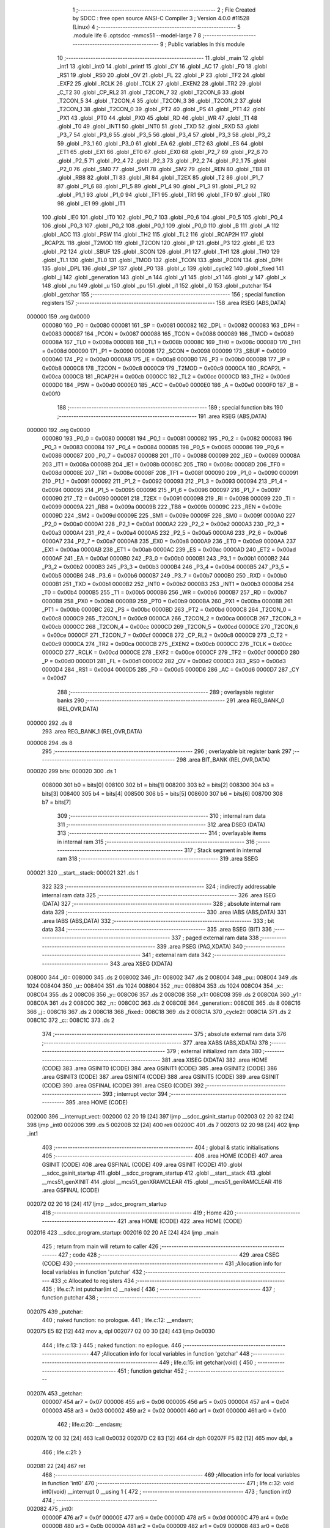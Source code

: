                                       1 ;--------------------------------------------------------
                                      2 ; File Created by SDCC : free open source ANSI-C Compiler
                                      3 ; Version 4.0.0 #11528 (Linux)
                                      4 ;--------------------------------------------------------
                                      5 	.module life
                                      6 	.optsdcc -mmcs51 --model-large
                                      7 	
                                      8 ;--------------------------------------------------------
                                      9 ; Public variables in this module
                                     10 ;--------------------------------------------------------
                                     11 	.globl _main
                                     12 	.globl _int1
                                     13 	.globl _int0
                                     14 	.globl _printf
                                     15 	.globl _CY
                                     16 	.globl _AC
                                     17 	.globl _F0
                                     18 	.globl _RS1
                                     19 	.globl _RS0
                                     20 	.globl _OV
                                     21 	.globl _FL
                                     22 	.globl _P
                                     23 	.globl _TF2
                                     24 	.globl _EXF2
                                     25 	.globl _RCLK
                                     26 	.globl _TCLK
                                     27 	.globl _EXEN2
                                     28 	.globl _TR2
                                     29 	.globl _C_T2
                                     30 	.globl _CP_RL2
                                     31 	.globl _T2CON_7
                                     32 	.globl _T2CON_6
                                     33 	.globl _T2CON_5
                                     34 	.globl _T2CON_4
                                     35 	.globl _T2CON_3
                                     36 	.globl _T2CON_2
                                     37 	.globl _T2CON_1
                                     38 	.globl _T2CON_0
                                     39 	.globl _PT2
                                     40 	.globl _PS
                                     41 	.globl _PT1
                                     42 	.globl _PX1
                                     43 	.globl _PT0
                                     44 	.globl _PX0
                                     45 	.globl _RD
                                     46 	.globl _WR
                                     47 	.globl _T1
                                     48 	.globl _T0
                                     49 	.globl _INT1
                                     50 	.globl _INT0
                                     51 	.globl _TXD
                                     52 	.globl _RXD
                                     53 	.globl _P3_7
                                     54 	.globl _P3_6
                                     55 	.globl _P3_5
                                     56 	.globl _P3_4
                                     57 	.globl _P3_3
                                     58 	.globl _P3_2
                                     59 	.globl _P3_1
                                     60 	.globl _P3_0
                                     61 	.globl _EA
                                     62 	.globl _ET2
                                     63 	.globl _ES
                                     64 	.globl _ET1
                                     65 	.globl _EX1
                                     66 	.globl _ET0
                                     67 	.globl _EX0
                                     68 	.globl _P2_7
                                     69 	.globl _P2_6
                                     70 	.globl _P2_5
                                     71 	.globl _P2_4
                                     72 	.globl _P2_3
                                     73 	.globl _P2_2
                                     74 	.globl _P2_1
                                     75 	.globl _P2_0
                                     76 	.globl _SM0
                                     77 	.globl _SM1
                                     78 	.globl _SM2
                                     79 	.globl _REN
                                     80 	.globl _TB8
                                     81 	.globl _RB8
                                     82 	.globl _TI
                                     83 	.globl _RI
                                     84 	.globl _T2EX
                                     85 	.globl _T2
                                     86 	.globl _P1_7
                                     87 	.globl _P1_6
                                     88 	.globl _P1_5
                                     89 	.globl _P1_4
                                     90 	.globl _P1_3
                                     91 	.globl _P1_2
                                     92 	.globl _P1_1
                                     93 	.globl _P1_0
                                     94 	.globl _TF1
                                     95 	.globl _TR1
                                     96 	.globl _TF0
                                     97 	.globl _TR0
                                     98 	.globl _IE1
                                     99 	.globl _IT1
                                    100 	.globl _IE0
                                    101 	.globl _IT0
                                    102 	.globl _P0_7
                                    103 	.globl _P0_6
                                    104 	.globl _P0_5
                                    105 	.globl _P0_4
                                    106 	.globl _P0_3
                                    107 	.globl _P0_2
                                    108 	.globl _P0_1
                                    109 	.globl _P0_0
                                    110 	.globl _B
                                    111 	.globl _A
                                    112 	.globl _ACC
                                    113 	.globl _PSW
                                    114 	.globl _TH2
                                    115 	.globl _TL2
                                    116 	.globl _RCAP2H
                                    117 	.globl _RCAP2L
                                    118 	.globl _T2MOD
                                    119 	.globl _T2CON
                                    120 	.globl _IP
                                    121 	.globl _P3
                                    122 	.globl _IE
                                    123 	.globl _P2
                                    124 	.globl _SBUF
                                    125 	.globl _SCON
                                    126 	.globl _P1
                                    127 	.globl _TH1
                                    128 	.globl _TH0
                                    129 	.globl _TL1
                                    130 	.globl _TL0
                                    131 	.globl _TMOD
                                    132 	.globl _TCON
                                    133 	.globl _PCON
                                    134 	.globl _DPH
                                    135 	.globl _DPL
                                    136 	.globl _SP
                                    137 	.globl _P0
                                    138 	.globl _c
                                    139 	.globl _cycle2
                                    140 	.globl _fixed
                                    141 	.globl _j
                                    142 	.globl _generation
                                    143 	.globl _n
                                    144 	.globl _y1
                                    145 	.globl _x1
                                    146 	.globl _y
                                    147 	.globl _x
                                    148 	.globl _nu
                                    149 	.globl _u
                                    150 	.globl _pu
                                    151 	.globl _i1
                                    152 	.globl _i0
                                    153 	.globl _putchar
                                    154 	.globl _getchar
                                    155 ;--------------------------------------------------------
                                    156 ; special function registers
                                    157 ;--------------------------------------------------------
                                    158 	.area RSEG    (ABS,DATA)
      000000                        159 	.org 0x0000
                           000080   160 _P0	=	0x0080
                           000081   161 _SP	=	0x0081
                           000082   162 _DPL	=	0x0082
                           000083   163 _DPH	=	0x0083
                           000087   164 _PCON	=	0x0087
                           000088   165 _TCON	=	0x0088
                           000089   166 _TMOD	=	0x0089
                           00008A   167 _TL0	=	0x008a
                           00008B   168 _TL1	=	0x008b
                           00008C   169 _TH0	=	0x008c
                           00008D   170 _TH1	=	0x008d
                           000090   171 _P1	=	0x0090
                           000098   172 _SCON	=	0x0098
                           000099   173 _SBUF	=	0x0099
                           0000A0   174 _P2	=	0x00a0
                           0000A8   175 _IE	=	0x00a8
                           0000B0   176 _P3	=	0x00b0
                           0000B8   177 _IP	=	0x00b8
                           0000C8   178 _T2CON	=	0x00c8
                           0000C9   179 _T2MOD	=	0x00c9
                           0000CA   180 _RCAP2L	=	0x00ca
                           0000CB   181 _RCAP2H	=	0x00cb
                           0000CC   182 _TL2	=	0x00cc
                           0000CD   183 _TH2	=	0x00cd
                           0000D0   184 _PSW	=	0x00d0
                           0000E0   185 _ACC	=	0x00e0
                           0000E0   186 _A	=	0x00e0
                           0000F0   187 _B	=	0x00f0
                                    188 ;--------------------------------------------------------
                                    189 ; special function bits
                                    190 ;--------------------------------------------------------
                                    191 	.area RSEG    (ABS,DATA)
      000000                        192 	.org 0x0000
                           000080   193 _P0_0	=	0x0080
                           000081   194 _P0_1	=	0x0081
                           000082   195 _P0_2	=	0x0082
                           000083   196 _P0_3	=	0x0083
                           000084   197 _P0_4	=	0x0084
                           000085   198 _P0_5	=	0x0085
                           000086   199 _P0_6	=	0x0086
                           000087   200 _P0_7	=	0x0087
                           000088   201 _IT0	=	0x0088
                           000089   202 _IE0	=	0x0089
                           00008A   203 _IT1	=	0x008a
                           00008B   204 _IE1	=	0x008b
                           00008C   205 _TR0	=	0x008c
                           00008D   206 _TF0	=	0x008d
                           00008E   207 _TR1	=	0x008e
                           00008F   208 _TF1	=	0x008f
                           000090   209 _P1_0	=	0x0090
                           000091   210 _P1_1	=	0x0091
                           000092   211 _P1_2	=	0x0092
                           000093   212 _P1_3	=	0x0093
                           000094   213 _P1_4	=	0x0094
                           000095   214 _P1_5	=	0x0095
                           000096   215 _P1_6	=	0x0096
                           000097   216 _P1_7	=	0x0097
                           000090   217 _T2	=	0x0090
                           000091   218 _T2EX	=	0x0091
                           000098   219 _RI	=	0x0098
                           000099   220 _TI	=	0x0099
                           00009A   221 _RB8	=	0x009a
                           00009B   222 _TB8	=	0x009b
                           00009C   223 _REN	=	0x009c
                           00009D   224 _SM2	=	0x009d
                           00009E   225 _SM1	=	0x009e
                           00009F   226 _SM0	=	0x009f
                           0000A0   227 _P2_0	=	0x00a0
                           0000A1   228 _P2_1	=	0x00a1
                           0000A2   229 _P2_2	=	0x00a2
                           0000A3   230 _P2_3	=	0x00a3
                           0000A4   231 _P2_4	=	0x00a4
                           0000A5   232 _P2_5	=	0x00a5
                           0000A6   233 _P2_6	=	0x00a6
                           0000A7   234 _P2_7	=	0x00a7
                           0000A8   235 _EX0	=	0x00a8
                           0000A9   236 _ET0	=	0x00a9
                           0000AA   237 _EX1	=	0x00aa
                           0000AB   238 _ET1	=	0x00ab
                           0000AC   239 _ES	=	0x00ac
                           0000AD   240 _ET2	=	0x00ad
                           0000AF   241 _EA	=	0x00af
                           0000B0   242 _P3_0	=	0x00b0
                           0000B1   243 _P3_1	=	0x00b1
                           0000B2   244 _P3_2	=	0x00b2
                           0000B3   245 _P3_3	=	0x00b3
                           0000B4   246 _P3_4	=	0x00b4
                           0000B5   247 _P3_5	=	0x00b5
                           0000B6   248 _P3_6	=	0x00b6
                           0000B7   249 _P3_7	=	0x00b7
                           0000B0   250 _RXD	=	0x00b0
                           0000B1   251 _TXD	=	0x00b1
                           0000B2   252 _INT0	=	0x00b2
                           0000B3   253 _INT1	=	0x00b3
                           0000B4   254 _T0	=	0x00b4
                           0000B5   255 _T1	=	0x00b5
                           0000B6   256 _WR	=	0x00b6
                           0000B7   257 _RD	=	0x00b7
                           0000B8   258 _PX0	=	0x00b8
                           0000B9   259 _PT0	=	0x00b9
                           0000BA   260 _PX1	=	0x00ba
                           0000BB   261 _PT1	=	0x00bb
                           0000BC   262 _PS	=	0x00bc
                           0000BD   263 _PT2	=	0x00bd
                           0000C8   264 _T2CON_0	=	0x00c8
                           0000C9   265 _T2CON_1	=	0x00c9
                           0000CA   266 _T2CON_2	=	0x00ca
                           0000CB   267 _T2CON_3	=	0x00cb
                           0000CC   268 _T2CON_4	=	0x00cc
                           0000CD   269 _T2CON_5	=	0x00cd
                           0000CE   270 _T2CON_6	=	0x00ce
                           0000CF   271 _T2CON_7	=	0x00cf
                           0000C8   272 _CP_RL2	=	0x00c8
                           0000C9   273 _C_T2	=	0x00c9
                           0000CA   274 _TR2	=	0x00ca
                           0000CB   275 _EXEN2	=	0x00cb
                           0000CC   276 _TCLK	=	0x00cc
                           0000CD   277 _RCLK	=	0x00cd
                           0000CE   278 _EXF2	=	0x00ce
                           0000CF   279 _TF2	=	0x00cf
                           0000D0   280 _P	=	0x00d0
                           0000D1   281 _FL	=	0x00d1
                           0000D2   282 _OV	=	0x00d2
                           0000D3   283 _RS0	=	0x00d3
                           0000D4   284 _RS1	=	0x00d4
                           0000D5   285 _F0	=	0x00d5
                           0000D6   286 _AC	=	0x00d6
                           0000D7   287 _CY	=	0x00d7
                                    288 ;--------------------------------------------------------
                                    289 ; overlayable register banks
                                    290 ;--------------------------------------------------------
                                    291 	.area REG_BANK_0	(REL,OVR,DATA)
      000000                        292 	.ds 8
                                    293 	.area REG_BANK_1	(REL,OVR,DATA)
      000008                        294 	.ds 8
                                    295 ;--------------------------------------------------------
                                    296 ; overlayable bit register bank
                                    297 ;--------------------------------------------------------
                                    298 	.area BIT_BANK	(REL,OVR,DATA)
      000020                        299 bits:
      000020                        300 	.ds 1
                           008000   301 	b0 = bits[0]
                           008100   302 	b1 = bits[1]
                           008200   303 	b2 = bits[2]
                           008300   304 	b3 = bits[3]
                           008400   305 	b4 = bits[4]
                           008500   306 	b5 = bits[5]
                           008600   307 	b6 = bits[6]
                           008700   308 	b7 = bits[7]
                                    309 ;--------------------------------------------------------
                                    310 ; internal ram data
                                    311 ;--------------------------------------------------------
                                    312 	.area DSEG    (DATA)
                                    313 ;--------------------------------------------------------
                                    314 ; overlayable items in internal ram 
                                    315 ;--------------------------------------------------------
                                    316 ;--------------------------------------------------------
                                    317 ; Stack segment in internal ram 
                                    318 ;--------------------------------------------------------
                                    319 	.area	SSEG
      000021                        320 __start__stack:
      000021                        321 	.ds	1
                                    322 
                                    323 ;--------------------------------------------------------
                                    324 ; indirectly addressable internal ram data
                                    325 ;--------------------------------------------------------
                                    326 	.area ISEG    (DATA)
                                    327 ;--------------------------------------------------------
                                    328 ; absolute internal ram data
                                    329 ;--------------------------------------------------------
                                    330 	.area IABS    (ABS,DATA)
                                    331 	.area IABS    (ABS,DATA)
                                    332 ;--------------------------------------------------------
                                    333 ; bit data
                                    334 ;--------------------------------------------------------
                                    335 	.area BSEG    (BIT)
                                    336 ;--------------------------------------------------------
                                    337 ; paged external ram data
                                    338 ;--------------------------------------------------------
                                    339 	.area PSEG    (PAG,XDATA)
                                    340 ;--------------------------------------------------------
                                    341 ; external ram data
                                    342 ;--------------------------------------------------------
                                    343 	.area XSEG    (XDATA)
      008000                        344 _i0::
      008000                        345 	.ds 2
      008002                        346 _i1::
      008002                        347 	.ds 2
      008004                        348 _pu::
      008004                        349 	.ds 1024
      008404                        350 _u::
      008404                        351 	.ds 1024
      008804                        352 _nu::
      008804                        353 	.ds 1024
      008C04                        354 _x::
      008C04                        355 	.ds 2
      008C06                        356 _y::
      008C06                        357 	.ds 2
      008C08                        358 _x1::
      008C08                        359 	.ds 2
      008C0A                        360 _y1::
      008C0A                        361 	.ds 2
      008C0C                        362 _n::
      008C0C                        363 	.ds 2
      008C0E                        364 _generation::
      008C0E                        365 	.ds 8
      008C16                        366 _j::
      008C16                        367 	.ds 2
      008C18                        368 _fixed::
      008C18                        369 	.ds 2
      008C1A                        370 _cycle2::
      008C1A                        371 	.ds 2
      008C1C                        372 _c::
      008C1C                        373 	.ds 2
                                    374 ;--------------------------------------------------------
                                    375 ; absolute external ram data
                                    376 ;--------------------------------------------------------
                                    377 	.area XABS    (ABS,XDATA)
                                    378 ;--------------------------------------------------------
                                    379 ; external initialized ram data
                                    380 ;--------------------------------------------------------
                                    381 	.area XISEG   (XDATA)
                                    382 	.area HOME    (CODE)
                                    383 	.area GSINIT0 (CODE)
                                    384 	.area GSINIT1 (CODE)
                                    385 	.area GSINIT2 (CODE)
                                    386 	.area GSINIT3 (CODE)
                                    387 	.area GSINIT4 (CODE)
                                    388 	.area GSINIT5 (CODE)
                                    389 	.area GSINIT  (CODE)
                                    390 	.area GSFINAL (CODE)
                                    391 	.area CSEG    (CODE)
                                    392 ;--------------------------------------------------------
                                    393 ; interrupt vector 
                                    394 ;--------------------------------------------------------
                                    395 	.area HOME    (CODE)
      002000                        396 __interrupt_vect:
      002000 02 20 19         [24]  397 	ljmp	__sdcc_gsinit_startup
      002003 02 20 82         [24]  398 	ljmp	_int0
      002006                        399 	.ds	5
      00200B 32               [24]  400 	reti
      00200C                        401 	.ds	7
      002013 02 20 98         [24]  402 	ljmp	_int1
                                    403 ;--------------------------------------------------------
                                    404 ; global & static initialisations
                                    405 ;--------------------------------------------------------
                                    406 	.area HOME    (CODE)
                                    407 	.area GSINIT  (CODE)
                                    408 	.area GSFINAL (CODE)
                                    409 	.area GSINIT  (CODE)
                                    410 	.globl __sdcc_gsinit_startup
                                    411 	.globl __sdcc_program_startup
                                    412 	.globl __start__stack
                                    413 	.globl __mcs51_genXINIT
                                    414 	.globl __mcs51_genXRAMCLEAR
                                    415 	.globl __mcs51_genRAMCLEAR
                                    416 	.area GSFINAL (CODE)
      002072 02 20 16         [24]  417 	ljmp	__sdcc_program_startup
                                    418 ;--------------------------------------------------------
                                    419 ; Home
                                    420 ;--------------------------------------------------------
                                    421 	.area HOME    (CODE)
                                    422 	.area HOME    (CODE)
      002016                        423 __sdcc_program_startup:
      002016 02 20 AE         [24]  424 	ljmp	_main
                                    425 ;	return from main will return to caller
                                    426 ;--------------------------------------------------------
                                    427 ; code
                                    428 ;--------------------------------------------------------
                                    429 	.area CSEG    (CODE)
                                    430 ;------------------------------------------------------------
                                    431 ;Allocation info for local variables in function 'putchar'
                                    432 ;------------------------------------------------------------
                                    433 ;c                         Allocated to registers 
                                    434 ;------------------------------------------------------------
                                    435 ;	life.c:7: int putchar(int c) __naked {
                                    436 ;	-----------------------------------------
                                    437 ;	 function putchar
                                    438 ;	-----------------------------------------
      002075                        439 _putchar:
                                    440 ;	naked function: no prologue.
                                    441 ;	life.c:12: __endasm;
      002075 E5 82            [12]  442 	mov	a, dpl
      002077 02 00 30         [24]  443 	ljmp	0x0030
                                    444 ;	life.c:13: }
                                    445 ;	naked function: no epilogue.
                                    446 ;------------------------------------------------------------
                                    447 ;Allocation info for local variables in function 'getchar'
                                    448 ;------------------------------------------------------------
                                    449 ;	life.c:15: int getchar(void) {
                                    450 ;	-----------------------------------------
                                    451 ;	 function getchar
                                    452 ;	-----------------------------------------
      00207A                        453 _getchar:
                           000007   454 	ar7 = 0x07
                           000006   455 	ar6 = 0x06
                           000005   456 	ar5 = 0x05
                           000004   457 	ar4 = 0x04
                           000003   458 	ar3 = 0x03
                           000002   459 	ar2 = 0x02
                           000001   460 	ar1 = 0x01
                           000000   461 	ar0 = 0x00
                                    462 ;	life.c:20: __endasm;
      00207A 12 00 32         [24]  463 	lcall	0x0032
      00207D C2 83            [12]  464 	clr	dph
      00207F F5 82            [12]  465 	mov	dpl, a
                                    466 ;	life.c:21: }
      002081 22               [24]  467 	ret
                                    468 ;------------------------------------------------------------
                                    469 ;Allocation info for local variables in function 'int0'
                                    470 ;------------------------------------------------------------
                                    471 ;	life.c:32: void int0(void) __interrupt 0 __using 1 {
                                    472 ;	-----------------------------------------
                                    473 ;	 function int0
                                    474 ;	-----------------------------------------
      002082                        475 _int0:
                           00000F   476 	ar7 = 0x0f
                           00000E   477 	ar6 = 0x0e
                           00000D   478 	ar5 = 0x0d
                           00000C   479 	ar4 = 0x0c
                           00000B   480 	ar3 = 0x0b
                           00000A   481 	ar2 = 0x0a
                           000009   482 	ar1 = 0x09
                           000008   483 	ar0 = 0x08
      002082 C0 E0            [24]  484 	push	acc
      002084 C0 82            [24]  485 	push	dpl
      002086 C0 83            [24]  486 	push	dph
                                    487 ;	life.c:33: i0 = 1;
      002088 90 80 00         [24]  488 	mov	dptr,#_i0
      00208B 74 01            [12]  489 	mov	a,#0x01
      00208D F0               [24]  490 	movx	@dptr,a
      00208E E4               [12]  491 	clr	a
      00208F A3               [24]  492 	inc	dptr
      002090 F0               [24]  493 	movx	@dptr,a
                                    494 ;	life.c:34: }
      002091 D0 83            [24]  495 	pop	dph
      002093 D0 82            [24]  496 	pop	dpl
      002095 D0 E0            [24]  497 	pop	acc
      002097 32               [24]  498 	reti
                                    499 ;	eliminated unneeded mov psw,# (no regs used in bank)
                                    500 ;	eliminated unneeded push/pop psw
                                    501 ;	eliminated unneeded push/pop b
                                    502 ;------------------------------------------------------------
                                    503 ;Allocation info for local variables in function 'int1'
                                    504 ;------------------------------------------------------------
                                    505 ;	life.c:37: void int1(void) __interrupt 2 __using 1 {
                                    506 ;	-----------------------------------------
                                    507 ;	 function int1
                                    508 ;	-----------------------------------------
      002098                        509 _int1:
      002098 C0 E0            [24]  510 	push	acc
      00209A C0 82            [24]  511 	push	dpl
      00209C C0 83            [24]  512 	push	dph
                                    513 ;	life.c:38: i1 = 1;
      00209E 90 80 02         [24]  514 	mov	dptr,#_i1
      0020A1 74 01            [12]  515 	mov	a,#0x01
      0020A3 F0               [24]  516 	movx	@dptr,a
      0020A4 E4               [12]  517 	clr	a
      0020A5 A3               [24]  518 	inc	dptr
      0020A6 F0               [24]  519 	movx	@dptr,a
                                    520 ;	life.c:39: }
      0020A7 D0 83            [24]  521 	pop	dph
      0020A9 D0 82            [24]  522 	pop	dpl
      0020AB D0 E0            [24]  523 	pop	acc
      0020AD 32               [24]  524 	reti
                                    525 ;	eliminated unneeded mov psw,# (no regs used in bank)
                                    526 ;	eliminated unneeded push/pop psw
                                    527 ;	eliminated unneeded push/pop b
                                    528 ;------------------------------------------------------------
                                    529 ;Allocation info for local variables in function 'main'
                                    530 ;------------------------------------------------------------
                                    531 ;	life.c:128: void main(void) {
                                    532 ;	-----------------------------------------
                                    533 ;	 function main
                                    534 ;	-----------------------------------------
      0020AE                        535 _main:
                           000007   536 	ar7 = 0x07
                           000006   537 	ar6 = 0x06
                           000005   538 	ar5 = 0x05
                           000004   539 	ar4 = 0x04
                           000003   540 	ar3 = 0x03
                           000002   541 	ar2 = 0x02
                           000001   542 	ar1 = 0x01
                           000000   543 	ar0 = 0x00
                                    544 ;	life.c:129: IT0 = 1;
                                    545 ;	assignBit
      0020AE D2 88            [12]  546 	setb	_IT0
                                    547 ;	life.c:130: IT1 = 1;
                                    548 ;	assignBit
      0020B0 D2 8A            [12]  549 	setb	_IT1
                                    550 ;	life.c:131: EX0 = 1;
                                    551 ;	assignBit
      0020B2 D2 A8            [12]  552 	setb	_EX0
                                    553 ;	life.c:132: EX1 = 1;
                                    554 ;	assignBit
      0020B4 D2 AA            [12]  555 	setb	_EX1
                                    556 ;	life.c:133: EA = 1;
                                    557 ;	assignBit
      0020B6 D2 AF            [12]  558 	setb	_EA
                                    559 ;	life.c:135: for (i0 = 0; !i0; ) {
      0020B8 90 80 00         [24]  560 	mov	dptr,#_i0
      0020BB E4               [12]  561 	clr	a
      0020BC F0               [24]  562 	movx	@dptr,a
      0020BD A3               [24]  563 	inc	dptr
      0020BE F0               [24]  564 	movx	@dptr,a
      0020BF 90 80 02         [24]  565 	mov	dptr,#_i1
      0020C2 F0               [24]  566 	movx	@dptr,a
      0020C3 A3               [24]  567 	inc	dptr
      0020C4 F0               [24]  568 	movx	@dptr,a
      0020C5                        569 00181$:
                                    570 ;	life.c:83: for (y = 0; y < H; y++)
      0020C5 90 8C 06         [24]  571 	mov	dptr,#_y
      0020C8 E4               [12]  572 	clr	a
      0020C9 F0               [24]  573 	movx	@dptr,a
      0020CA A3               [24]  574 	inc	dptr
      0020CB F0               [24]  575 	movx	@dptr,a
      0020CC                        576 00147$:
                                    577 ;	life.c:84: for (x = 0; x < W; x++)
      0020CC 90 8C 04         [24]  578 	mov	dptr,#_x
      0020CF E4               [12]  579 	clr	a
      0020D0 F0               [24]  580 	movx	@dptr,a
      0020D1 A3               [24]  581 	inc	dptr
      0020D2 F0               [24]  582 	movx	@dptr,a
      0020D3                        583 00145$:
                                    584 ;	life.c:85: pu[y][x] = 0;
      0020D3 90 8C 06         [24]  585 	mov	dptr,#_y
      0020D6 E0               [24]  586 	movx	a,@dptr
      0020D7 FE               [12]  587 	mov	r6,a
      0020D8 A3               [24]  588 	inc	dptr
      0020D9 E0               [24]  589 	movx	a,@dptr
      0020DA C4               [12]  590 	swap	a
      0020DB 23               [12]  591 	rl	a
      0020DC 54 E0            [12]  592 	anl	a,#0xe0
      0020DE CE               [12]  593 	xch	a,r6
      0020DF C4               [12]  594 	swap	a
      0020E0 23               [12]  595 	rl	a
      0020E1 CE               [12]  596 	xch	a,r6
      0020E2 6E               [12]  597 	xrl	a,r6
      0020E3 CE               [12]  598 	xch	a,r6
      0020E4 54 E0            [12]  599 	anl	a,#0xe0
      0020E6 CE               [12]  600 	xch	a,r6
      0020E7 6E               [12]  601 	xrl	a,r6
      0020E8 FF               [12]  602 	mov	r7,a
      0020E9 EE               [12]  603 	mov	a,r6
      0020EA 24 04            [12]  604 	add	a,#_pu
      0020EC FE               [12]  605 	mov	r6,a
      0020ED EF               [12]  606 	mov	a,r7
      0020EE 34 80            [12]  607 	addc	a,#(_pu >> 8)
      0020F0 FF               [12]  608 	mov	r7,a
      0020F1 90 8C 04         [24]  609 	mov	dptr,#_x
      0020F4 E0               [24]  610 	movx	a,@dptr
      0020F5 FC               [12]  611 	mov	r4,a
      0020F6 A3               [24]  612 	inc	dptr
      0020F7 E0               [24]  613 	movx	a,@dptr
      0020F8 FD               [12]  614 	mov	r5,a
      0020F9 EC               [12]  615 	mov	a,r4
      0020FA 2E               [12]  616 	add	a,r6
      0020FB F5 82            [12]  617 	mov	dpl,a
      0020FD ED               [12]  618 	mov	a,r5
      0020FE 3F               [12]  619 	addc	a,r7
      0020FF F5 83            [12]  620 	mov	dph,a
      002101 E4               [12]  621 	clr	a
      002102 F0               [24]  622 	movx	@dptr,a
                                    623 ;	life.c:84: for (x = 0; x < W; x++)
      002103 90 8C 04         [24]  624 	mov	dptr,#_x
      002106 E0               [24]  625 	movx	a,@dptr
      002107 24 01            [12]  626 	add	a,#0x01
      002109 F0               [24]  627 	movx	@dptr,a
      00210A A3               [24]  628 	inc	dptr
      00210B E0               [24]  629 	movx	a,@dptr
      00210C 34 00            [12]  630 	addc	a,#0x00
      00210E F0               [24]  631 	movx	@dptr,a
      00210F 90 8C 04         [24]  632 	mov	dptr,#_x
      002112 E0               [24]  633 	movx	a,@dptr
      002113 FE               [12]  634 	mov	r6,a
      002114 A3               [24]  635 	inc	dptr
      002115 E0               [24]  636 	movx	a,@dptr
      002116 FF               [12]  637 	mov	r7,a
      002117 C3               [12]  638 	clr	c
      002118 EE               [12]  639 	mov	a,r6
      002119 94 20            [12]  640 	subb	a,#0x20
      00211B EF               [12]  641 	mov	a,r7
      00211C 64 80            [12]  642 	xrl	a,#0x80
      00211E 94 80            [12]  643 	subb	a,#0x80
      002120 40 B1            [24]  644 	jc	00145$
                                    645 ;	life.c:83: for (y = 0; y < H; y++)
      002122 90 8C 06         [24]  646 	mov	dptr,#_y
      002125 E0               [24]  647 	movx	a,@dptr
      002126 24 01            [12]  648 	add	a,#0x01
      002128 F0               [24]  649 	movx	@dptr,a
      002129 A3               [24]  650 	inc	dptr
      00212A E0               [24]  651 	movx	a,@dptr
      00212B 34 00            [12]  652 	addc	a,#0x00
      00212D F0               [24]  653 	movx	@dptr,a
      00212E 90 8C 06         [24]  654 	mov	dptr,#_y
      002131 E0               [24]  655 	movx	a,@dptr
      002132 FE               [12]  656 	mov	r6,a
      002133 A3               [24]  657 	inc	dptr
      002134 E0               [24]  658 	movx	a,@dptr
      002135 FF               [12]  659 	mov	r7,a
      002136 C3               [12]  660 	clr	c
      002137 EE               [12]  661 	mov	a,r6
      002138 94 20            [12]  662 	subb	a,#0x20
      00213A EF               [12]  663 	mov	a,r7
      00213B 64 80            [12]  664 	xrl	a,#0x80
      00213D 94 80            [12]  665 	subb	a,#0x80
      00213F 40 8B            [24]  666 	jc	00147$
                                    667 ;	life.c:137: printf("\033[2J\033[mINIT\r\n");
      002141 74 9F            [12]  668 	mov	a,#___str_5
      002143 C0 E0            [24]  669 	push	acc
      002145 74 3C            [12]  670 	mov	a,#(___str_5 >> 8)
      002147 C0 E0            [24]  671 	push	acc
      002149 74 80            [12]  672 	mov	a,#0x80
      00214B C0 E0            [24]  673 	push	acc
      00214D 12 28 B0         [24]  674 	lcall	_printf
      002150 15 81            [12]  675 	dec	sp
      002152 15 81            [12]  676 	dec	sp
      002154 15 81            [12]  677 	dec	sp
                                    678 ;	life.c:91: for (y = 0; y < H; y++)
      002156 90 8C 06         [24]  679 	mov	dptr,#_y
      002159 E4               [12]  680 	clr	a
      00215A F0               [24]  681 	movx	@dptr,a
      00215B A3               [24]  682 	inc	dptr
      00215C F0               [24]  683 	movx	@dptr,a
      00215D                        684 00151$:
                                    685 ;	life.c:92: for (x = 0; x < W; x++) {
      00215D 90 8C 04         [24]  686 	mov	dptr,#_x
      002160 E4               [12]  687 	clr	a
      002161 F0               [24]  688 	movx	@dptr,a
      002162 A3               [24]  689 	inc	dptr
      002163 F0               [24]  690 	movx	@dptr,a
      002164                        691 00149$:
                                    692 ;	life.c:93: c = getchar();
      002164 12 20 7A         [24]  693 	lcall	_getchar
      002167 AE 82            [24]  694 	mov	r6,dpl
      002169 AF 83            [24]  695 	mov	r7,dph
      00216B 90 8C 1C         [24]  696 	mov	dptr,#_c
      00216E EE               [12]  697 	mov	a,r6
      00216F F0               [24]  698 	movx	@dptr,a
      002170 EF               [12]  699 	mov	a,r7
      002171 A3               [24]  700 	inc	dptr
      002172 F0               [24]  701 	movx	@dptr,a
                                    702 ;	life.c:94: u[y][x] = c & 1;
      002173 90 8C 06         [24]  703 	mov	dptr,#_y
      002176 E0               [24]  704 	movx	a,@dptr
      002177 FC               [12]  705 	mov	r4,a
      002178 A3               [24]  706 	inc	dptr
      002179 E0               [24]  707 	movx	a,@dptr
      00217A C4               [12]  708 	swap	a
      00217B 23               [12]  709 	rl	a
      00217C 54 E0            [12]  710 	anl	a,#0xe0
      00217E CC               [12]  711 	xch	a,r4
      00217F C4               [12]  712 	swap	a
      002180 23               [12]  713 	rl	a
      002181 CC               [12]  714 	xch	a,r4
      002182 6C               [12]  715 	xrl	a,r4
      002183 CC               [12]  716 	xch	a,r4
      002184 54 E0            [12]  717 	anl	a,#0xe0
      002186 CC               [12]  718 	xch	a,r4
      002187 6C               [12]  719 	xrl	a,r4
      002188 FD               [12]  720 	mov	r5,a
      002189 EC               [12]  721 	mov	a,r4
      00218A 24 04            [12]  722 	add	a,#_u
      00218C FC               [12]  723 	mov	r4,a
      00218D ED               [12]  724 	mov	a,r5
      00218E 34 84            [12]  725 	addc	a,#(_u >> 8)
      002190 FD               [12]  726 	mov	r5,a
      002191 90 8C 04         [24]  727 	mov	dptr,#_x
      002194 E0               [24]  728 	movx	a,@dptr
      002195 FA               [12]  729 	mov	r2,a
      002196 A3               [24]  730 	inc	dptr
      002197 E0               [24]  731 	movx	a,@dptr
      002198 FB               [12]  732 	mov	r3,a
      002199 EA               [12]  733 	mov	a,r2
      00219A 2C               [12]  734 	add	a,r4
      00219B F5 82            [12]  735 	mov	dpl,a
      00219D EB               [12]  736 	mov	a,r3
      00219E 3D               [12]  737 	addc	a,r5
      00219F F5 83            [12]  738 	mov	dph,a
      0021A1 53 06 01         [24]  739 	anl	ar6,#0x01
      0021A4 EE               [12]  740 	mov	a,r6
      0021A5 F0               [24]  741 	movx	@dptr,a
                                    742 ;	life.c:92: for (x = 0; x < W; x++) {
      0021A6 90 8C 04         [24]  743 	mov	dptr,#_x
      0021A9 E0               [24]  744 	movx	a,@dptr
      0021AA 24 01            [12]  745 	add	a,#0x01
      0021AC F0               [24]  746 	movx	@dptr,a
      0021AD A3               [24]  747 	inc	dptr
      0021AE E0               [24]  748 	movx	a,@dptr
      0021AF 34 00            [12]  749 	addc	a,#0x00
      0021B1 F0               [24]  750 	movx	@dptr,a
      0021B2 90 8C 04         [24]  751 	mov	dptr,#_x
      0021B5 E0               [24]  752 	movx	a,@dptr
      0021B6 FE               [12]  753 	mov	r6,a
      0021B7 A3               [24]  754 	inc	dptr
      0021B8 E0               [24]  755 	movx	a,@dptr
      0021B9 FF               [12]  756 	mov	r7,a
      0021BA C3               [12]  757 	clr	c
      0021BB EE               [12]  758 	mov	a,r6
      0021BC 94 20            [12]  759 	subb	a,#0x20
      0021BE EF               [12]  760 	mov	a,r7
      0021BF 64 80            [12]  761 	xrl	a,#0x80
      0021C1 94 80            [12]  762 	subb	a,#0x80
      0021C3 40 9F            [24]  763 	jc	00149$
                                    764 ;	life.c:91: for (y = 0; y < H; y++)
      0021C5 90 8C 06         [24]  765 	mov	dptr,#_y
      0021C8 E0               [24]  766 	movx	a,@dptr
      0021C9 24 01            [12]  767 	add	a,#0x01
      0021CB F0               [24]  768 	movx	@dptr,a
      0021CC A3               [24]  769 	inc	dptr
      0021CD E0               [24]  770 	movx	a,@dptr
      0021CE 34 00            [12]  771 	addc	a,#0x00
      0021D0 F0               [24]  772 	movx	@dptr,a
      0021D1 90 8C 06         [24]  773 	mov	dptr,#_y
      0021D4 E0               [24]  774 	movx	a,@dptr
      0021D5 FE               [12]  775 	mov	r6,a
      0021D6 A3               [24]  776 	inc	dptr
      0021D7 E0               [24]  777 	movx	a,@dptr
      0021D8 FF               [12]  778 	mov	r7,a
      0021D9 C3               [12]  779 	clr	c
      0021DA EE               [12]  780 	mov	a,r6
      0021DB 94 20            [12]  781 	subb	a,#0x20
      0021DD EF               [12]  782 	mov	a,r7
      0021DE 64 80            [12]  783 	xrl	a,#0x80
      0021E0 94 80            [12]  784 	subb	a,#0x80
      0021E2 50 03            [24]  785 	jnc	00368$
      0021E4 02 21 5D         [24]  786 	ljmp	00151$
      0021E7                        787 00368$:
                                    788 ;	life.c:140: printf("RDY\r\n");
      0021E7 74 AD            [12]  789 	mov	a,#___str_6
      0021E9 C0 E0            [24]  790 	push	acc
      0021EB 74 3C            [12]  791 	mov	a,#(___str_6 >> 8)
      0021ED C0 E0            [24]  792 	push	acc
      0021EF 74 80            [12]  793 	mov	a,#0x80
      0021F1 C0 E0            [24]  794 	push	acc
      0021F3 12 28 B0         [24]  795 	lcall	_printf
      0021F6 15 81            [12]  796 	dec	sp
      0021F8 15 81            [12]  797 	dec	sp
      0021FA 15 81            [12]  798 	dec	sp
                                    799 ;	life.c:141: (void)getchar();
      0021FC 12 20 7A         [24]  800 	lcall	_getchar
                                    801 ;	life.c:42: for (j = 0; j < 4; j++)
      0021FF 90 8C 16         [24]  802 	mov	dptr,#_j
      002202 E4               [12]  803 	clr	a
      002203 F0               [24]  804 	movx	@dptr,a
      002204 A3               [24]  805 	inc	dptr
      002205 F0               [24]  806 	movx	@dptr,a
      002206                        807 00153$:
                                    808 ;	life.c:43: generation[j] = 0;
      002206 90 8C 16         [24]  809 	mov	dptr,#_j
      002209 E0               [24]  810 	movx	a,@dptr
      00220A FE               [12]  811 	mov	r6,a
      00220B A3               [24]  812 	inc	dptr
      00220C E0               [24]  813 	movx	a,@dptr
      00220D FF               [12]  814 	mov	r7,a
      00220E EE               [12]  815 	mov	a,r6
      00220F 2E               [12]  816 	add	a,r6
      002210 FE               [12]  817 	mov	r6,a
      002211 EF               [12]  818 	mov	a,r7
      002212 33               [12]  819 	rlc	a
      002213 FF               [12]  820 	mov	r7,a
      002214 EE               [12]  821 	mov	a,r6
      002215 24 0E            [12]  822 	add	a,#_generation
      002217 F5 82            [12]  823 	mov	dpl,a
      002219 EF               [12]  824 	mov	a,r7
      00221A 34 8C            [12]  825 	addc	a,#(_generation >> 8)
      00221C F5 83            [12]  826 	mov	dph,a
      00221E E4               [12]  827 	clr	a
      00221F F0               [24]  828 	movx	@dptr,a
      002220 A3               [24]  829 	inc	dptr
      002221 F0               [24]  830 	movx	@dptr,a
                                    831 ;	life.c:42: for (j = 0; j < 4; j++)
      002222 90 8C 16         [24]  832 	mov	dptr,#_j
      002225 E0               [24]  833 	movx	a,@dptr
      002226 24 01            [12]  834 	add	a,#0x01
      002228 F0               [24]  835 	movx	@dptr,a
      002229 A3               [24]  836 	inc	dptr
      00222A E0               [24]  837 	movx	a,@dptr
      00222B 34 00            [12]  838 	addc	a,#0x00
      00222D F0               [24]  839 	movx	@dptr,a
      00222E 90 8C 16         [24]  840 	mov	dptr,#_j
      002231 E0               [24]  841 	movx	a,@dptr
      002232 FE               [12]  842 	mov	r6,a
      002233 A3               [24]  843 	inc	dptr
      002234 E0               [24]  844 	movx	a,@dptr
      002235 FF               [12]  845 	mov	r7,a
      002236 C3               [12]  846 	clr	c
      002237 EE               [12]  847 	mov	a,r6
      002238 94 04            [12]  848 	subb	a,#0x04
      00223A EF               [12]  849 	mov	a,r7
      00223B 64 80            [12]  850 	xrl	a,#0x80
      00223D 94 80            [12]  851 	subb	a,#0x80
      00223F 40 C5            [24]  852 	jc	00153$
                                    853 ;	life.c:145: for (i1 = 0; !i0 && !i1; ) {
      002241                        854 00179$:
      002241 90 80 00         [24]  855 	mov	dptr,#_i0
      002244 E0               [24]  856 	movx	a,@dptr
      002245 F5 F0            [12]  857 	mov	b,a
      002247 A3               [24]  858 	inc	dptr
      002248 E0               [24]  859 	movx	a,@dptr
      002249 45 F0            [12]  860 	orl	a,b
      00224B 60 03            [24]  861 	jz	00370$
      00224D 02 28 19         [24]  862 	ljmp	00104$
      002250                        863 00370$:
                                    864 ;	life.c:67: printf("\033[2J\033[m");
      002250 74 86            [12]  865 	mov	a,#___str_1
      002252 C0 E0            [24]  866 	push	acc
      002254 74 3C            [12]  867 	mov	a,#(___str_1 >> 8)
      002256 C0 E0            [24]  868 	push	acc
      002258 74 80            [12]  869 	mov	a,#0x80
      00225A C0 E0            [24]  870 	push	acc
      00225C 12 28 B0         [24]  871 	lcall	_printf
      00225F 15 81            [12]  872 	dec	sp
      002261 15 81            [12]  873 	dec	sp
      002263 15 81            [12]  874 	dec	sp
                                    875 ;	life.c:58: for (j = 0; j < 4; j++) {
      002265 90 8C 16         [24]  876 	mov	dptr,#_j
      002268 E4               [12]  877 	clr	a
      002269 F0               [24]  878 	movx	@dptr,a
      00226A A3               [24]  879 	inc	dptr
      00226B F0               [24]  880 	movx	@dptr,a
      00226C                        881 00155$:
                                    882 ;	life.c:59: printf("%04x", generation[3 - j]);
      00226C 90 8C 16         [24]  883 	mov	dptr,#_j
      00226F E0               [24]  884 	movx	a,@dptr
      002270 FE               [12]  885 	mov	r6,a
      002271 A3               [24]  886 	inc	dptr
      002272 E0               [24]  887 	movx	a,@dptr
      002273 74 03            [12]  888 	mov	a,#0x03
      002275 C3               [12]  889 	clr	c
      002276 9E               [12]  890 	subb	a,r6
      002277 FE               [12]  891 	mov	r6,a
      002278 C2 D5            [12]  892 	clr	F0
      00227A 75 F0 02         [24]  893 	mov	b,#0x02
      00227D EE               [12]  894 	mov	a,r6
      00227E 30 E7 04         [24]  895 	jnb	acc.7,00371$
      002281 B2 D5            [12]  896 	cpl	F0
      002283 F4               [12]  897 	cpl	a
      002284 04               [12]  898 	inc	a
      002285                        899 00371$:
      002285 A4               [48]  900 	mul	ab
      002286 30 D5 0A         [24]  901 	jnb	F0,00372$
      002289 F4               [12]  902 	cpl	a
      00228A 24 01            [12]  903 	add	a,#0x01
      00228C C5 F0            [12]  904 	xch	a,b
      00228E F4               [12]  905 	cpl	a
      00228F 34 00            [12]  906 	addc	a,#0x00
      002291 C5 F0            [12]  907 	xch	a,b
      002293                        908 00372$:
      002293 24 0E            [12]  909 	add	a,#_generation
      002295 F5 82            [12]  910 	mov	dpl,a
      002297 74 8C            [12]  911 	mov	a,#(_generation >> 8)
      002299 35 F0            [12]  912 	addc	a,b
      00229B F5 83            [12]  913 	mov	dph,a
      00229D E0               [24]  914 	movx	a,@dptr
      00229E FE               [12]  915 	mov	r6,a
      00229F A3               [24]  916 	inc	dptr
      0022A0 E0               [24]  917 	movx	a,@dptr
      0022A1 FF               [12]  918 	mov	r7,a
      0022A2 C0 06            [24]  919 	push	ar6
      0022A4 C0 07            [24]  920 	push	ar7
      0022A6 74 81            [12]  921 	mov	a,#___str_0
      0022A8 C0 E0            [24]  922 	push	acc
      0022AA 74 3C            [12]  923 	mov	a,#(___str_0 >> 8)
      0022AC C0 E0            [24]  924 	push	acc
      0022AE 74 80            [12]  925 	mov	a,#0x80
      0022B0 C0 E0            [24]  926 	push	acc
      0022B2 12 28 B0         [24]  927 	lcall	_printf
      0022B5 E5 81            [12]  928 	mov	a,sp
      0022B7 24 FB            [12]  929 	add	a,#0xfb
      0022B9 F5 81            [12]  930 	mov	sp,a
                                    931 ;	life.c:60: if (j < 3) putchar(' ');
      0022BB 90 8C 16         [24]  932 	mov	dptr,#_j
      0022BE E0               [24]  933 	movx	a,@dptr
      0022BF FE               [12]  934 	mov	r6,a
      0022C0 A3               [24]  935 	inc	dptr
      0022C1 E0               [24]  936 	movx	a,@dptr
      0022C2 FF               [12]  937 	mov	r7,a
      0022C3 C3               [12]  938 	clr	c
      0022C4 EE               [12]  939 	mov	a,r6
      0022C5 94 03            [12]  940 	subb	a,#0x03
      0022C7 EF               [12]  941 	mov	a,r7
      0022C8 64 80            [12]  942 	xrl	a,#0x80
      0022CA 94 80            [12]  943 	subb	a,#0x80
      0022CC 50 06            [24]  944 	jnc	00156$
      0022CE 90 00 20         [24]  945 	mov	dptr,#0x0020
      0022D1 12 20 75         [24]  946 	lcall	_putchar
      0022D4                        947 00156$:
                                    948 ;	life.c:58: for (j = 0; j < 4; j++) {
      0022D4 90 8C 16         [24]  949 	mov	dptr,#_j
      0022D7 E0               [24]  950 	movx	a,@dptr
      0022D8 24 01            [12]  951 	add	a,#0x01
      0022DA F0               [24]  952 	movx	@dptr,a
      0022DB A3               [24]  953 	inc	dptr
      0022DC E0               [24]  954 	movx	a,@dptr
      0022DD 34 00            [12]  955 	addc	a,#0x00
      0022DF F0               [24]  956 	movx	@dptr,a
      0022E0 90 8C 16         [24]  957 	mov	dptr,#_j
      0022E3 E0               [24]  958 	movx	a,@dptr
      0022E4 FE               [12]  959 	mov	r6,a
      0022E5 A3               [24]  960 	inc	dptr
      0022E6 E0               [24]  961 	movx	a,@dptr
      0022E7 FF               [12]  962 	mov	r7,a
      0022E8 C3               [12]  963 	clr	c
      0022E9 EE               [12]  964 	mov	a,r6
      0022EA 94 04            [12]  965 	subb	a,#0x04
      0022EC EF               [12]  966 	mov	a,r7
      0022ED 64 80            [12]  967 	xrl	a,#0x80
      0022EF 94 80            [12]  968 	subb	a,#0x80
      0022F1 50 03            [24]  969 	jnc	00374$
      0022F3 02 22 6C         [24]  970 	ljmp	00155$
      0022F6                        971 00374$:
                                    972 ;	life.c:69: printf("\r\n");
      0022F6 74 8E            [12]  973 	mov	a,#___str_2
      0022F8 C0 E0            [24]  974 	push	acc
      0022FA 74 3C            [12]  975 	mov	a,#(___str_2 >> 8)
      0022FC C0 E0            [24]  976 	push	acc
      0022FE 74 80            [12]  977 	mov	a,#0x80
      002300 C0 E0            [24]  978 	push	acc
      002302 12 28 B0         [24]  979 	lcall	_printf
      002305 15 81            [12]  980 	dec	sp
      002307 15 81            [12]  981 	dec	sp
      002309 15 81            [12]  982 	dec	sp
                                    983 ;	life.c:49: for (j = 0; j < 4; j++) {
      00230B 90 8C 16         [24]  984 	mov	dptr,#_j
      00230E E4               [12]  985 	clr	a
      00230F F0               [24]  986 	movx	@dptr,a
      002310 A3               [24]  987 	inc	dptr
      002311 F0               [24]  988 	movx	@dptr,a
      002312                        989 00157$:
                                    990 ;	life.c:50: generation[j]++;
      002312 90 8C 16         [24]  991 	mov	dptr,#_j
      002315 E0               [24]  992 	movx	a,@dptr
      002316 FE               [12]  993 	mov	r6,a
      002317 A3               [24]  994 	inc	dptr
      002318 E0               [24]  995 	movx	a,@dptr
      002319 FF               [12]  996 	mov	r7,a
      00231A EE               [12]  997 	mov	a,r6
      00231B 2E               [12]  998 	add	a,r6
      00231C FE               [12]  999 	mov	r6,a
      00231D EF               [12] 1000 	mov	a,r7
      00231E 33               [12] 1001 	rlc	a
      00231F FF               [12] 1002 	mov	r7,a
      002320 EE               [12] 1003 	mov	a,r6
      002321 24 0E            [12] 1004 	add	a,#_generation
      002323 FE               [12] 1005 	mov	r6,a
      002324 EF               [12] 1006 	mov	a,r7
      002325 34 8C            [12] 1007 	addc	a,#(_generation >> 8)
      002327 FF               [12] 1008 	mov	r7,a
      002328 8E 82            [24] 1009 	mov	dpl,r6
      00232A 8F 83            [24] 1010 	mov	dph,r7
      00232C E0               [24] 1011 	movx	a,@dptr
      00232D FC               [12] 1012 	mov	r4,a
      00232E A3               [24] 1013 	inc	dptr
      00232F E0               [24] 1014 	movx	a,@dptr
      002330 FD               [12] 1015 	mov	r5,a
      002331 0C               [12] 1016 	inc	r4
      002332 BC 00 01         [24] 1017 	cjne	r4,#0x00,00375$
      002335 0D               [12] 1018 	inc	r5
      002336                       1019 00375$:
      002336 8E 82            [24] 1020 	mov	dpl,r6
      002338 8F 83            [24] 1021 	mov	dph,r7
      00233A EC               [12] 1022 	mov	a,r4
      00233B F0               [24] 1023 	movx	@dptr,a
      00233C ED               [12] 1024 	mov	a,r5
      00233D A3               [24] 1025 	inc	dptr
      00233E F0               [24] 1026 	movx	@dptr,a
                                   1027 ;	life.c:51: if (generation[j]) break;
      00233F 90 8C 16         [24] 1028 	mov	dptr,#_j
      002342 E0               [24] 1029 	movx	a,@dptr
      002343 FE               [12] 1030 	mov	r6,a
      002344 A3               [24] 1031 	inc	dptr
      002345 E0               [24] 1032 	movx	a,@dptr
      002346 FF               [12] 1033 	mov	r7,a
      002347 EE               [12] 1034 	mov	a,r6
      002348 2E               [12] 1035 	add	a,r6
      002349 FC               [12] 1036 	mov	r4,a
      00234A EF               [12] 1037 	mov	a,r7
      00234B 33               [12] 1038 	rlc	a
      00234C FD               [12] 1039 	mov	r5,a
      00234D EC               [12] 1040 	mov	a,r4
      00234E 24 0E            [12] 1041 	add	a,#_generation
      002350 F5 82            [12] 1042 	mov	dpl,a
      002352 ED               [12] 1043 	mov	a,r5
      002353 34 8C            [12] 1044 	addc	a,#(_generation >> 8)
      002355 F5 83            [12] 1045 	mov	dph,a
      002357 E0               [24] 1046 	movx	a,@dptr
      002358 FC               [12] 1047 	mov	r4,a
      002359 A3               [24] 1048 	inc	dptr
      00235A E0               [24] 1049 	movx	a,@dptr
      00235B FD               [12] 1050 	mov	r5,a
      00235C 4C               [12] 1051 	orl	a,r4
      00235D 70 1E            [24] 1052 	jnz	00123$
                                   1053 ;	life.c:49: for (j = 0; j < 4; j++) {
      00235F 90 8C 16         [24] 1054 	mov	dptr,#_j
      002362 74 01            [12] 1055 	mov	a,#0x01
      002364 2E               [12] 1056 	add	a,r6
      002365 F0               [24] 1057 	movx	@dptr,a
      002366 E4               [12] 1058 	clr	a
      002367 3F               [12] 1059 	addc	a,r7
      002368 A3               [24] 1060 	inc	dptr
      002369 F0               [24] 1061 	movx	@dptr,a
      00236A 90 8C 16         [24] 1062 	mov	dptr,#_j
      00236D E0               [24] 1063 	movx	a,@dptr
      00236E FE               [12] 1064 	mov	r6,a
      00236F A3               [24] 1065 	inc	dptr
      002370 E0               [24] 1066 	movx	a,@dptr
      002371 FF               [12] 1067 	mov	r7,a
      002372 C3               [12] 1068 	clr	c
      002373 EE               [12] 1069 	mov	a,r6
      002374 94 04            [12] 1070 	subb	a,#0x04
      002376 EF               [12] 1071 	mov	a,r7
      002377 64 80            [12] 1072 	xrl	a,#0x80
      002379 94 80            [12] 1073 	subb	a,#0x80
      00237B 40 95            [24] 1074 	jc	00157$
                                   1075 ;	life.c:70: updategen();
      00237D                       1076 00123$:
                                   1077 ;	life.c:72: for (x = 0; x < W; x++) {
      00237D 90 8C 04         [24] 1078 	mov	dptr,#_x
      002380 E4               [12] 1079 	clr	a
      002381 F0               [24] 1080 	movx	@dptr,a
      002382 A3               [24] 1081 	inc	dptr
      002383 F0               [24] 1082 	movx	@dptr,a
      002384                       1083 00161$:
                                   1084 ;	life.c:73: for (y = 0; y < H; y++)
      002384 90 8C 06         [24] 1085 	mov	dptr,#_y
      002387 E4               [12] 1086 	clr	a
      002388 F0               [24] 1087 	movx	@dptr,a
      002389 A3               [24] 1088 	inc	dptr
      00238A F0               [24] 1089 	movx	@dptr,a
      00238B                       1090 00159$:
                                   1091 ;	life.c:74: if (u[y][x]) printf("\033[01m[]\033[m");
      00238B 90 8C 06         [24] 1092 	mov	dptr,#_y
      00238E E0               [24] 1093 	movx	a,@dptr
      00238F FE               [12] 1094 	mov	r6,a
      002390 A3               [24] 1095 	inc	dptr
      002391 E0               [24] 1096 	movx	a,@dptr
      002392 C4               [12] 1097 	swap	a
      002393 23               [12] 1098 	rl	a
      002394 54 E0            [12] 1099 	anl	a,#0xe0
      002396 CE               [12] 1100 	xch	a,r6
      002397 C4               [12] 1101 	swap	a
      002398 23               [12] 1102 	rl	a
      002399 CE               [12] 1103 	xch	a,r6
      00239A 6E               [12] 1104 	xrl	a,r6
      00239B CE               [12] 1105 	xch	a,r6
      00239C 54 E0            [12] 1106 	anl	a,#0xe0
      00239E CE               [12] 1107 	xch	a,r6
      00239F 6E               [12] 1108 	xrl	a,r6
      0023A0 FF               [12] 1109 	mov	r7,a
      0023A1 EE               [12] 1110 	mov	a,r6
      0023A2 24 04            [12] 1111 	add	a,#_u
      0023A4 FE               [12] 1112 	mov	r6,a
      0023A5 EF               [12] 1113 	mov	a,r7
      0023A6 34 84            [12] 1114 	addc	a,#(_u >> 8)
      0023A8 FF               [12] 1115 	mov	r7,a
      0023A9 90 8C 04         [24] 1116 	mov	dptr,#_x
      0023AC E0               [24] 1117 	movx	a,@dptr
      0023AD FC               [12] 1118 	mov	r4,a
      0023AE A3               [24] 1119 	inc	dptr
      0023AF E0               [24] 1120 	movx	a,@dptr
      0023B0 FD               [12] 1121 	mov	r5,a
      0023B1 EC               [12] 1122 	mov	a,r4
      0023B2 2E               [12] 1123 	add	a,r6
      0023B3 FE               [12] 1124 	mov	r6,a
      0023B4 ED               [12] 1125 	mov	a,r5
      0023B5 3F               [12] 1126 	addc	a,r7
      0023B6 FF               [12] 1127 	mov	r7,a
      0023B7 8E 82            [24] 1128 	mov	dpl,r6
      0023B9 8F 83            [24] 1129 	mov	dph,r7
      0023BB E0               [24] 1130 	movx	a,@dptr
      0023BC 60 17            [24] 1131 	jz	00125$
      0023BE 74 91            [12] 1132 	mov	a,#___str_3
      0023C0 C0 E0            [24] 1133 	push	acc
      0023C2 74 3C            [12] 1134 	mov	a,#(___str_3 >> 8)
      0023C4 C0 E0            [24] 1135 	push	acc
      0023C6 74 80            [12] 1136 	mov	a,#0x80
      0023C8 C0 E0            [24] 1137 	push	acc
      0023CA 12 28 B0         [24] 1138 	lcall	_printf
      0023CD 15 81            [12] 1139 	dec	sp
      0023CF 15 81            [12] 1140 	dec	sp
      0023D1 15 81            [12] 1141 	dec	sp
      0023D3 80 15            [24] 1142 	sjmp	00160$
      0023D5                       1143 00125$:
                                   1144 ;	life.c:75: else printf("--");
      0023D5 74 9C            [12] 1145 	mov	a,#___str_4
      0023D7 C0 E0            [24] 1146 	push	acc
      0023D9 74 3C            [12] 1147 	mov	a,#(___str_4 >> 8)
      0023DB C0 E0            [24] 1148 	push	acc
      0023DD 74 80            [12] 1149 	mov	a,#0x80
      0023DF C0 E0            [24] 1150 	push	acc
      0023E1 12 28 B0         [24] 1151 	lcall	_printf
      0023E4 15 81            [12] 1152 	dec	sp
      0023E6 15 81            [12] 1153 	dec	sp
      0023E8 15 81            [12] 1154 	dec	sp
      0023EA                       1155 00160$:
                                   1156 ;	life.c:73: for (y = 0; y < H; y++)
      0023EA 90 8C 06         [24] 1157 	mov	dptr,#_y
      0023ED E0               [24] 1158 	movx	a,@dptr
      0023EE 24 01            [12] 1159 	add	a,#0x01
      0023F0 F0               [24] 1160 	movx	@dptr,a
      0023F1 A3               [24] 1161 	inc	dptr
      0023F2 E0               [24] 1162 	movx	a,@dptr
      0023F3 34 00            [12] 1163 	addc	a,#0x00
      0023F5 F0               [24] 1164 	movx	@dptr,a
      0023F6 90 8C 06         [24] 1165 	mov	dptr,#_y
      0023F9 E0               [24] 1166 	movx	a,@dptr
      0023FA FE               [12] 1167 	mov	r6,a
      0023FB A3               [24] 1168 	inc	dptr
      0023FC E0               [24] 1169 	movx	a,@dptr
      0023FD FF               [12] 1170 	mov	r7,a
      0023FE C3               [12] 1171 	clr	c
      0023FF EE               [12] 1172 	mov	a,r6
      002400 94 20            [12] 1173 	subb	a,#0x20
      002402 EF               [12] 1174 	mov	a,r7
      002403 64 80            [12] 1175 	xrl	a,#0x80
      002405 94 80            [12] 1176 	subb	a,#0x80
      002407 50 03            [24] 1177 	jnc	00379$
      002409 02 23 8B         [24] 1178 	ljmp	00159$
      00240C                       1179 00379$:
                                   1180 ;	life.c:76: printf("\r\n");
      00240C 74 8E            [12] 1181 	mov	a,#___str_2
      00240E C0 E0            [24] 1182 	push	acc
      002410 74 3C            [12] 1183 	mov	a,#(___str_2 >> 8)
      002412 C0 E0            [24] 1184 	push	acc
      002414 74 80            [12] 1185 	mov	a,#0x80
      002416 C0 E0            [24] 1186 	push	acc
      002418 12 28 B0         [24] 1187 	lcall	_printf
      00241B 15 81            [12] 1188 	dec	sp
      00241D 15 81            [12] 1189 	dec	sp
      00241F 15 81            [12] 1190 	dec	sp
                                   1191 ;	life.c:72: for (x = 0; x < W; x++) {
      002421 90 8C 04         [24] 1192 	mov	dptr,#_x
      002424 E0               [24] 1193 	movx	a,@dptr
      002425 24 01            [12] 1194 	add	a,#0x01
      002427 F0               [24] 1195 	movx	@dptr,a
      002428 A3               [24] 1196 	inc	dptr
      002429 E0               [24] 1197 	movx	a,@dptr
      00242A 34 00            [12] 1198 	addc	a,#0x00
      00242C F0               [24] 1199 	movx	@dptr,a
      00242D 90 8C 04         [24] 1200 	mov	dptr,#_x
      002430 E0               [24] 1201 	movx	a,@dptr
      002431 FE               [12] 1202 	mov	r6,a
      002432 A3               [24] 1203 	inc	dptr
      002433 E0               [24] 1204 	movx	a,@dptr
      002434 FF               [12] 1205 	mov	r7,a
      002435 C3               [12] 1206 	clr	c
      002436 EE               [12] 1207 	mov	a,r6
      002437 94 20            [12] 1208 	subb	a,#0x20
      002439 EF               [12] 1209 	mov	a,r7
      00243A 64 80            [12] 1210 	xrl	a,#0x80
      00243C 94 80            [12] 1211 	subb	a,#0x80
      00243E 50 03            [24] 1212 	jnc	00380$
      002440 02 23 84         [24] 1213 	ljmp	00161$
      002443                       1214 00380$:
                                   1215 ;	life.c:101: fixed = 1;
      002443 90 8C 18         [24] 1216 	mov	dptr,#_fixed
      002446 74 01            [12] 1217 	mov	a,#0x01
      002448 F0               [24] 1218 	movx	@dptr,a
      002449 E4               [12] 1219 	clr	a
      00244A A3               [24] 1220 	inc	dptr
      00244B F0               [24] 1221 	movx	@dptr,a
                                   1222 ;	life.c:102: cycle2 = 1;
      00244C 90 8C 1A         [24] 1223 	mov	dptr,#_cycle2
      00244F 04               [12] 1224 	inc	a
      002450 F0               [24] 1225 	movx	@dptr,a
      002451 E4               [12] 1226 	clr	a
      002452 A3               [24] 1227 	inc	dptr
      002453 F0               [24] 1228 	movx	@dptr,a
                                   1229 ;	life.c:104: for (y = 0; y < H; y++) {
      002454 90 8C 06         [24] 1230 	mov	dptr,#_y
      002457 F0               [24] 1231 	movx	@dptr,a
      002458 A3               [24] 1232 	inc	dptr
      002459 F0               [24] 1233 	movx	@dptr,a
      00245A                       1234 00171$:
                                   1235 ;	life.c:105: for (x = 0; x < W; x++) {
      00245A 90 8C 04         [24] 1236 	mov	dptr,#_x
      00245D E4               [12] 1237 	clr	a
      00245E F0               [24] 1238 	movx	@dptr,a
      00245F A3               [24] 1239 	inc	dptr
      002460 F0               [24] 1240 	movx	@dptr,a
      002461                       1241 00169$:
                                   1242 ;	life.c:106: n = 0;
      002461 90 8C 0C         [24] 1243 	mov	dptr,#_n
      002464 E4               [12] 1244 	clr	a
      002465 F0               [24] 1245 	movx	@dptr,a
      002466 A3               [24] 1246 	inc	dptr
      002467 F0               [24] 1247 	movx	@dptr,a
                                   1248 ;	life.c:107: for (y1 = y - 1; y1 <= y + 1; y1++)
      002468 90 8C 06         [24] 1249 	mov	dptr,#_y
      00246B E0               [24] 1250 	movx	a,@dptr
      00246C FE               [12] 1251 	mov	r6,a
      00246D A3               [24] 1252 	inc	dptr
      00246E E0               [24] 1253 	movx	a,@dptr
      00246F FF               [12] 1254 	mov	r7,a
      002470 1E               [12] 1255 	dec	r6
      002471 BE FF 01         [24] 1256 	cjne	r6,#0xff,00381$
      002474 1F               [12] 1257 	dec	r7
      002475                       1258 00381$:
      002475 90 8C 0A         [24] 1259 	mov	dptr,#_y1
      002478 EE               [12] 1260 	mov	a,r6
      002479 F0               [24] 1261 	movx	@dptr,a
      00247A EF               [12] 1262 	mov	a,r7
      00247B A3               [24] 1263 	inc	dptr
      00247C F0               [24] 1264 	movx	@dptr,a
      00247D                       1265 00167$:
      00247D 90 8C 06         [24] 1266 	mov	dptr,#_y
      002480 E0               [24] 1267 	movx	a,@dptr
      002481 FE               [12] 1268 	mov	r6,a
      002482 A3               [24] 1269 	inc	dptr
      002483 E0               [24] 1270 	movx	a,@dptr
      002484 FF               [12] 1271 	mov	r7,a
      002485 74 01            [12] 1272 	mov	a,#0x01
      002487 2E               [12] 1273 	add	a,r6
      002488 FC               [12] 1274 	mov	r4,a
      002489 E4               [12] 1275 	clr	a
      00248A 3F               [12] 1276 	addc	a,r7
      00248B FD               [12] 1277 	mov	r5,a
      00248C 90 8C 0A         [24] 1278 	mov	dptr,#_y1
      00248F E0               [24] 1279 	movx	a,@dptr
      002490 FA               [12] 1280 	mov	r2,a
      002491 A3               [24] 1281 	inc	dptr
      002492 E0               [24] 1282 	movx	a,@dptr
      002493 FB               [12] 1283 	mov	r3,a
      002494 C3               [12] 1284 	clr	c
      002495 EC               [12] 1285 	mov	a,r4
      002496 9A               [12] 1286 	subb	a,r2
      002497 ED               [12] 1287 	mov	a,r5
      002498 64 80            [12] 1288 	xrl	a,#0x80
      00249A 8B F0            [24] 1289 	mov	b,r3
      00249C 63 F0 80         [24] 1290 	xrl	b,#0x80
      00249F 95 F0            [12] 1291 	subb	a,b
      0024A1 50 03            [24] 1292 	jnc	00382$
      0024A3 02 25 83         [24] 1293 	ljmp	00133$
      0024A6                       1294 00382$:
                                   1295 ;	life.c:108: for (x1 = x - 1; x1 <= x + 1; x1++)
      0024A6 90 8C 04         [24] 1296 	mov	dptr,#_x
      0024A9 E0               [24] 1297 	movx	a,@dptr
      0024AA FC               [12] 1298 	mov	r4,a
      0024AB A3               [24] 1299 	inc	dptr
      0024AC E0               [24] 1300 	movx	a,@dptr
      0024AD FD               [12] 1301 	mov	r5,a
      0024AE 1C               [12] 1302 	dec	r4
      0024AF BC FF 01         [24] 1303 	cjne	r4,#0xff,00383$
      0024B2 1D               [12] 1304 	dec	r5
      0024B3                       1305 00383$:
      0024B3 90 8C 08         [24] 1306 	mov	dptr,#_x1
      0024B6 EC               [12] 1307 	mov	a,r4
      0024B7 F0               [24] 1308 	movx	@dptr,a
      0024B8 ED               [12] 1309 	mov	a,r5
      0024B9 A3               [24] 1310 	inc	dptr
      0024BA F0               [24] 1311 	movx	@dptr,a
      0024BB                       1312 00164$:
      0024BB 90 8C 04         [24] 1313 	mov	dptr,#_x
      0024BE E0               [24] 1314 	movx	a,@dptr
      0024BF FC               [12] 1315 	mov	r4,a
      0024C0 A3               [24] 1316 	inc	dptr
      0024C1 E0               [24] 1317 	movx	a,@dptr
      0024C2 FD               [12] 1318 	mov	r5,a
      0024C3 0C               [12] 1319 	inc	r4
      0024C4 BC 00 01         [24] 1320 	cjne	r4,#0x00,00384$
      0024C7 0D               [12] 1321 	inc	r5
      0024C8                       1322 00384$:
      0024C8 90 8C 08         [24] 1323 	mov	dptr,#_x1
      0024CB E0               [24] 1324 	movx	a,@dptr
      0024CC FA               [12] 1325 	mov	r2,a
      0024CD A3               [24] 1326 	inc	dptr
      0024CE E0               [24] 1327 	movx	a,@dptr
      0024CF FB               [12] 1328 	mov	r3,a
      0024D0 C3               [12] 1329 	clr	c
      0024D1 EC               [12] 1330 	mov	a,r4
      0024D2 9A               [12] 1331 	subb	a,r2
      0024D3 ED               [12] 1332 	mov	a,r5
      0024D4 64 80            [12] 1333 	xrl	a,#0x80
      0024D6 8B F0            [24] 1334 	mov	b,r3
      0024D8 63 F0 80         [24] 1335 	xrl	b,#0x80
      0024DB 95 F0            [12] 1336 	subb	a,b
      0024DD 50 03            [24] 1337 	jnc	00385$
      0024DF 02 25 74         [24] 1338 	ljmp	00168$
      0024E2                       1339 00385$:
                                   1340 ;	life.c:109: if (u[(y1 + H) % H][(x1 + W) % W])
      0024E2 90 8C 0A         [24] 1341 	mov	dptr,#_y1
      0024E5 E0               [24] 1342 	movx	a,@dptr
      0024E6 FC               [12] 1343 	mov	r4,a
      0024E7 A3               [24] 1344 	inc	dptr
      0024E8 E0               [24] 1345 	movx	a,@dptr
      0024E9 FD               [12] 1346 	mov	r5,a
      0024EA 74 20            [12] 1347 	mov	a,#0x20
      0024EC 2C               [12] 1348 	add	a,r4
      0024ED FC               [12] 1349 	mov	r4,a
      0024EE E4               [12] 1350 	clr	a
      0024EF 3D               [12] 1351 	addc	a,r5
      0024F0 FD               [12] 1352 	mov	r5,a
      0024F1 C0 03            [24] 1353 	push	ar3
      0024F3 C0 02            [24] 1354 	push	ar2
      0024F5 74 20            [12] 1355 	mov	a,#0x20
      0024F7 C0 E0            [24] 1356 	push	acc
      0024F9 E4               [12] 1357 	clr	a
      0024FA C0 E0            [24] 1358 	push	acc
      0024FC 8C 82            [24] 1359 	mov	dpl,r4
      0024FE 8D 83            [24] 1360 	mov	dph,r5
      002500 12 28 E9         [24] 1361 	lcall	__modsint
      002503 AC 82            [24] 1362 	mov	r4,dpl
      002505 AD 83            [24] 1363 	mov	r5,dph
      002507 15 81            [12] 1364 	dec	sp
      002509 15 81            [12] 1365 	dec	sp
      00250B D0 02            [24] 1366 	pop	ar2
      00250D D0 03            [24] 1367 	pop	ar3
      00250F ED               [12] 1368 	mov	a,r5
      002510 C4               [12] 1369 	swap	a
      002511 23               [12] 1370 	rl	a
      002512 54 E0            [12] 1371 	anl	a,#0xe0
      002514 CC               [12] 1372 	xch	a,r4
      002515 C4               [12] 1373 	swap	a
      002516 23               [12] 1374 	rl	a
      002517 CC               [12] 1375 	xch	a,r4
      002518 6C               [12] 1376 	xrl	a,r4
      002519 CC               [12] 1377 	xch	a,r4
      00251A 54 E0            [12] 1378 	anl	a,#0xe0
      00251C CC               [12] 1379 	xch	a,r4
      00251D 6C               [12] 1380 	xrl	a,r4
      00251E FD               [12] 1381 	mov	r5,a
      00251F EC               [12] 1382 	mov	a,r4
      002520 24 04            [12] 1383 	add	a,#_u
      002522 FC               [12] 1384 	mov	r4,a
      002523 ED               [12] 1385 	mov	a,r5
      002524 34 84            [12] 1386 	addc	a,#(_u >> 8)
      002526 FD               [12] 1387 	mov	r5,a
      002527 74 20            [12] 1388 	mov	a,#0x20
      002529 2A               [12] 1389 	add	a,r2
      00252A FA               [12] 1390 	mov	r2,a
      00252B E4               [12] 1391 	clr	a
      00252C 3B               [12] 1392 	addc	a,r3
      00252D FB               [12] 1393 	mov	r3,a
      00252E C0 05            [24] 1394 	push	ar5
      002530 C0 04            [24] 1395 	push	ar4
      002532 74 20            [12] 1396 	mov	a,#0x20
      002534 C0 E0            [24] 1397 	push	acc
      002536 E4               [12] 1398 	clr	a
      002537 C0 E0            [24] 1399 	push	acc
      002539 8A 82            [24] 1400 	mov	dpl,r2
      00253B 8B 83            [24] 1401 	mov	dph,r3
      00253D 12 28 E9         [24] 1402 	lcall	__modsint
      002540 AA 82            [24] 1403 	mov	r2,dpl
      002542 AB 83            [24] 1404 	mov	r3,dph
      002544 15 81            [12] 1405 	dec	sp
      002546 15 81            [12] 1406 	dec	sp
      002548 D0 04            [24] 1407 	pop	ar4
      00254A D0 05            [24] 1408 	pop	ar5
      00254C EA               [12] 1409 	mov	a,r2
      00254D 2C               [12] 1410 	add	a,r4
      00254E FC               [12] 1411 	mov	r4,a
      00254F EB               [12] 1412 	mov	a,r3
      002550 3D               [12] 1413 	addc	a,r5
      002551 FD               [12] 1414 	mov	r5,a
      002552 8C 82            [24] 1415 	mov	dpl,r4
      002554 8D 83            [24] 1416 	mov	dph,r5
      002556 E0               [24] 1417 	movx	a,@dptr
      002557 60 0C            [24] 1418 	jz	00165$
                                   1419 ;	life.c:110: n++;
      002559 90 8C 0C         [24] 1420 	mov	dptr,#_n
      00255C E0               [24] 1421 	movx	a,@dptr
      00255D 24 01            [12] 1422 	add	a,#0x01
      00255F F0               [24] 1423 	movx	@dptr,a
      002560 A3               [24] 1424 	inc	dptr
      002561 E0               [24] 1425 	movx	a,@dptr
      002562 34 00            [12] 1426 	addc	a,#0x00
      002564 F0               [24] 1427 	movx	@dptr,a
      002565                       1428 00165$:
                                   1429 ;	life.c:108: for (x1 = x - 1; x1 <= x + 1; x1++)
      002565 90 8C 08         [24] 1430 	mov	dptr,#_x1
      002568 E0               [24] 1431 	movx	a,@dptr
      002569 24 01            [12] 1432 	add	a,#0x01
      00256B F0               [24] 1433 	movx	@dptr,a
      00256C A3               [24] 1434 	inc	dptr
      00256D E0               [24] 1435 	movx	a,@dptr
      00256E 34 00            [12] 1436 	addc	a,#0x00
      002570 F0               [24] 1437 	movx	@dptr,a
      002571 02 24 BB         [24] 1438 	ljmp	00164$
      002574                       1439 00168$:
                                   1440 ;	life.c:107: for (y1 = y - 1; y1 <= y + 1; y1++)
      002574 90 8C 0A         [24] 1441 	mov	dptr,#_y1
      002577 E0               [24] 1442 	movx	a,@dptr
      002578 24 01            [12] 1443 	add	a,#0x01
      00257A F0               [24] 1444 	movx	@dptr,a
      00257B A3               [24] 1445 	inc	dptr
      00257C E0               [24] 1446 	movx	a,@dptr
      00257D 34 00            [12] 1447 	addc	a,#0x00
      00257F F0               [24] 1448 	movx	@dptr,a
      002580 02 24 7D         [24] 1449 	ljmp	00167$
      002583                       1450 00133$:
                                   1451 ;	life.c:112: if (u[y][x]) n--;
      002583 EF               [12] 1452 	mov	a,r7
      002584 C4               [12] 1453 	swap	a
      002585 23               [12] 1454 	rl	a
      002586 54 E0            [12] 1455 	anl	a,#0xe0
      002588 CE               [12] 1456 	xch	a,r6
      002589 C4               [12] 1457 	swap	a
      00258A 23               [12] 1458 	rl	a
      00258B CE               [12] 1459 	xch	a,r6
      00258C 6E               [12] 1460 	xrl	a,r6
      00258D CE               [12] 1461 	xch	a,r6
      00258E 54 E0            [12] 1462 	anl	a,#0xe0
      002590 CE               [12] 1463 	xch	a,r6
      002591 6E               [12] 1464 	xrl	a,r6
      002592 FF               [12] 1465 	mov	r7,a
      002593 EE               [12] 1466 	mov	a,r6
      002594 24 04            [12] 1467 	add	a,#_u
      002596 FE               [12] 1468 	mov	r6,a
      002597 EF               [12] 1469 	mov	a,r7
      002598 34 84            [12] 1470 	addc	a,#(_u >> 8)
      00259A FF               [12] 1471 	mov	r7,a
      00259B 90 8C 04         [24] 1472 	mov	dptr,#_x
      00259E E0               [24] 1473 	movx	a,@dptr
      00259F FC               [12] 1474 	mov	r4,a
      0025A0 A3               [24] 1475 	inc	dptr
      0025A1 E0               [24] 1476 	movx	a,@dptr
      0025A2 FD               [12] 1477 	mov	r5,a
      0025A3 EC               [12] 1478 	mov	a,r4
      0025A4 2E               [12] 1479 	add	a,r6
      0025A5 FE               [12] 1480 	mov	r6,a
      0025A6 ED               [12] 1481 	mov	a,r5
      0025A7 3F               [12] 1482 	addc	a,r7
      0025A8 FF               [12] 1483 	mov	r7,a
      0025A9 8E 82            [24] 1484 	mov	dpl,r6
      0025AB 8F 83            [24] 1485 	mov	dph,r7
      0025AD E0               [24] 1486 	movx	a,@dptr
      0025AE 60 14            [24] 1487 	jz	00135$
      0025B0 90 8C 0C         [24] 1488 	mov	dptr,#_n
      0025B3 E0               [24] 1489 	movx	a,@dptr
      0025B4 24 FF            [12] 1490 	add	a,#0xff
      0025B6 FE               [12] 1491 	mov	r6,a
      0025B7 A3               [24] 1492 	inc	dptr
      0025B8 E0               [24] 1493 	movx	a,@dptr
      0025B9 34 FF            [12] 1494 	addc	a,#0xff
      0025BB FF               [12] 1495 	mov	r7,a
      0025BC 90 8C 0C         [24] 1496 	mov	dptr,#_n
      0025BF EE               [12] 1497 	mov	a,r6
      0025C0 F0               [24] 1498 	movx	@dptr,a
      0025C1 EF               [12] 1499 	mov	a,r7
      0025C2 A3               [24] 1500 	inc	dptr
      0025C3 F0               [24] 1501 	movx	@dptr,a
      0025C4                       1502 00135$:
                                   1503 ;	life.c:113: nu[y][x] = (n == 3 || (n == 2 && u[y][x]));
      0025C4 90 8C 06         [24] 1504 	mov	dptr,#_y
      0025C7 E0               [24] 1505 	movx	a,@dptr
      0025C8 FE               [12] 1506 	mov	r6,a
      0025C9 A3               [24] 1507 	inc	dptr
      0025CA E0               [24] 1508 	movx	a,@dptr
      0025CB C4               [12] 1509 	swap	a
      0025CC 23               [12] 1510 	rl	a
      0025CD 54 E0            [12] 1511 	anl	a,#0xe0
      0025CF CE               [12] 1512 	xch	a,r6
      0025D0 C4               [12] 1513 	swap	a
      0025D1 23               [12] 1514 	rl	a
      0025D2 CE               [12] 1515 	xch	a,r6
      0025D3 6E               [12] 1516 	xrl	a,r6
      0025D4 CE               [12] 1517 	xch	a,r6
      0025D5 54 E0            [12] 1518 	anl	a,#0xe0
      0025D7 CE               [12] 1519 	xch	a,r6
      0025D8 6E               [12] 1520 	xrl	a,r6
      0025D9 FF               [12] 1521 	mov	r7,a
      0025DA EE               [12] 1522 	mov	a,r6
      0025DB 24 04            [12] 1523 	add	a,#_nu
      0025DD FC               [12] 1524 	mov	r4,a
      0025DE EF               [12] 1525 	mov	a,r7
      0025DF 34 88            [12] 1526 	addc	a,#(_nu >> 8)
      0025E1 FD               [12] 1527 	mov	r5,a
      0025E2 90 8C 04         [24] 1528 	mov	dptr,#_x
      0025E5 E0               [24] 1529 	movx	a,@dptr
      0025E6 FA               [12] 1530 	mov	r2,a
      0025E7 A3               [24] 1531 	inc	dptr
      0025E8 E0               [24] 1532 	movx	a,@dptr
      0025E9 FB               [12] 1533 	mov	r3,a
      0025EA EA               [12] 1534 	mov	a,r2
      0025EB 2C               [12] 1535 	add	a,r4
      0025EC FC               [12] 1536 	mov	r4,a
      0025ED EB               [12] 1537 	mov	a,r3
      0025EE 3D               [12] 1538 	addc	a,r5
      0025EF FD               [12] 1539 	mov	r5,a
      0025F0 90 8C 0C         [24] 1540 	mov	dptr,#_n
      0025F3 E0               [24] 1541 	movx	a,@dptr
      0025F4 F8               [12] 1542 	mov	r0,a
      0025F5 A3               [24] 1543 	inc	dptr
      0025F6 E0               [24] 1544 	movx	a,@dptr
      0025F7 F9               [12] 1545 	mov	r1,a
      0025F8 B8 03 05         [24] 1546 	cjne	r0,#0x03,00388$
      0025FB B9 00 02         [24] 1547 	cjne	r1,#0x00,00388$
      0025FE 80 1F            [24] 1548 	sjmp	00186$
      002600                       1549 00388$:
      002600 B8 02 18         [24] 1550 	cjne	r0,#0x02,00185$
      002603 B9 00 15         [24] 1551 	cjne	r1,#0x00,00185$
      002606 EE               [12] 1552 	mov	a,r6
      002607 24 04            [12] 1553 	add	a,#_u
      002609 FE               [12] 1554 	mov	r6,a
      00260A EF               [12] 1555 	mov	a,r7
      00260B 34 84            [12] 1556 	addc	a,#(_u >> 8)
      00260D FF               [12] 1557 	mov	r7,a
      00260E EA               [12] 1558 	mov	a,r2
      00260F 2E               [12] 1559 	add	a,r6
      002610 FA               [12] 1560 	mov	r2,a
      002611 EB               [12] 1561 	mov	a,r3
      002612 3F               [12] 1562 	addc	a,r7
      002613 FB               [12] 1563 	mov	r3,a
      002614 8A 82            [24] 1564 	mov	dpl,r2
      002616 8B 83            [24] 1565 	mov	dph,r3
      002618 E0               [24] 1566 	movx	a,@dptr
      002619 70 04            [24] 1567 	jnz	00186$
      00261B                       1568 00185$:
                                   1569 ;	assignBit
      00261B C2 00            [12] 1570 	clr	b0
      00261D 80 02            [24] 1571 	sjmp	00187$
      00261F                       1572 00186$:
                                   1573 ;	assignBit
      00261F D2 00            [12] 1574 	setb	b0
      002621                       1575 00187$:
      002621 A2 00            [12] 1576 	mov	c,b0
      002623 E4               [12] 1577 	clr	a
      002624 33               [12] 1578 	rlc	a
      002625 8C 82            [24] 1579 	mov	dpl,r4
      002627 8D 83            [24] 1580 	mov	dph,r5
      002629 F0               [24] 1581 	movx	@dptr,a
                                   1582 ;	life.c:105: for (x = 0; x < W; x++) {
      00262A 90 8C 04         [24] 1583 	mov	dptr,#_x
      00262D E0               [24] 1584 	movx	a,@dptr
      00262E 24 01            [12] 1585 	add	a,#0x01
      002630 F0               [24] 1586 	movx	@dptr,a
      002631 A3               [24] 1587 	inc	dptr
      002632 E0               [24] 1588 	movx	a,@dptr
      002633 34 00            [12] 1589 	addc	a,#0x00
      002635 F0               [24] 1590 	movx	@dptr,a
      002636 90 8C 04         [24] 1591 	mov	dptr,#_x
      002639 E0               [24] 1592 	movx	a,@dptr
      00263A FE               [12] 1593 	mov	r6,a
      00263B A3               [24] 1594 	inc	dptr
      00263C E0               [24] 1595 	movx	a,@dptr
      00263D FF               [12] 1596 	mov	r7,a
      00263E C3               [12] 1597 	clr	c
      00263F EE               [12] 1598 	mov	a,r6
      002640 94 20            [12] 1599 	subb	a,#0x20
      002642 EF               [12] 1600 	mov	a,r7
      002643 64 80            [12] 1601 	xrl	a,#0x80
      002645 94 80            [12] 1602 	subb	a,#0x80
      002647 50 03            [24] 1603 	jnc	00392$
      002649 02 24 61         [24] 1604 	ljmp	00169$
      00264C                       1605 00392$:
                                   1606 ;	life.c:104: for (y = 0; y < H; y++) {
      00264C 90 8C 06         [24] 1607 	mov	dptr,#_y
      00264F E0               [24] 1608 	movx	a,@dptr
      002650 24 01            [12] 1609 	add	a,#0x01
      002652 F0               [24] 1610 	movx	@dptr,a
      002653 A3               [24] 1611 	inc	dptr
      002654 E0               [24] 1612 	movx	a,@dptr
      002655 34 00            [12] 1613 	addc	a,#0x00
      002657 F0               [24] 1614 	movx	@dptr,a
      002658 90 8C 06         [24] 1615 	mov	dptr,#_y
      00265B E0               [24] 1616 	movx	a,@dptr
      00265C FE               [12] 1617 	mov	r6,a
      00265D A3               [24] 1618 	inc	dptr
      00265E E0               [24] 1619 	movx	a,@dptr
      00265F FF               [12] 1620 	mov	r7,a
      002660 C3               [12] 1621 	clr	c
      002661 EE               [12] 1622 	mov	a,r6
      002662 94 20            [12] 1623 	subb	a,#0x20
      002664 EF               [12] 1624 	mov	a,r7
      002665 64 80            [12] 1625 	xrl	a,#0x80
      002667 94 80            [12] 1626 	subb	a,#0x80
      002669 50 03            [24] 1627 	jnc	00393$
      00266B 02 24 5A         [24] 1628 	ljmp	00171$
      00266E                       1629 00393$:
                                   1630 ;	life.c:117: for (y = 0; y < H; y++)
      00266E 90 8C 06         [24] 1631 	mov	dptr,#_y
      002671 E4               [12] 1632 	clr	a
      002672 F0               [24] 1633 	movx	@dptr,a
      002673 A3               [24] 1634 	inc	dptr
      002674 F0               [24] 1635 	movx	@dptr,a
      002675                       1636 00175$:
                                   1637 ;	life.c:118: for (x = 0; x < W; x++) {
      002675 90 8C 04         [24] 1638 	mov	dptr,#_x
      002678 E4               [12] 1639 	clr	a
      002679 F0               [24] 1640 	movx	@dptr,a
      00267A A3               [24] 1641 	inc	dptr
      00267B F0               [24] 1642 	movx	@dptr,a
      00267C                       1643 00173$:
                                   1644 ;	life.c:119: if (pu[y][x] != nu[y][x]) cycle2 = 0;
      00267C 90 8C 06         [24] 1645 	mov	dptr,#_y
      00267F E0               [24] 1646 	movx	a,@dptr
      002680 FE               [12] 1647 	mov	r6,a
      002681 A3               [24] 1648 	inc	dptr
      002682 E0               [24] 1649 	movx	a,@dptr
      002683 C4               [12] 1650 	swap	a
      002684 23               [12] 1651 	rl	a
      002685 54 E0            [12] 1652 	anl	a,#0xe0
      002687 CE               [12] 1653 	xch	a,r6
      002688 C4               [12] 1654 	swap	a
      002689 23               [12] 1655 	rl	a
      00268A CE               [12] 1656 	xch	a,r6
      00268B 6E               [12] 1657 	xrl	a,r6
      00268C CE               [12] 1658 	xch	a,r6
      00268D 54 E0            [12] 1659 	anl	a,#0xe0
      00268F CE               [12] 1660 	xch	a,r6
      002690 6E               [12] 1661 	xrl	a,r6
      002691 FF               [12] 1662 	mov	r7,a
      002692 EE               [12] 1663 	mov	a,r6
      002693 24 04            [12] 1664 	add	a,#_pu
      002695 FC               [12] 1665 	mov	r4,a
      002696 EF               [12] 1666 	mov	a,r7
      002697 34 80            [12] 1667 	addc	a,#(_pu >> 8)
      002699 FD               [12] 1668 	mov	r5,a
      00269A 90 8C 04         [24] 1669 	mov	dptr,#_x
      00269D E0               [24] 1670 	movx	a,@dptr
      00269E FA               [12] 1671 	mov	r2,a
      00269F A3               [24] 1672 	inc	dptr
      0026A0 E0               [24] 1673 	movx	a,@dptr
      0026A1 FB               [12] 1674 	mov	r3,a
      0026A2 EA               [12] 1675 	mov	a,r2
      0026A3 2C               [12] 1676 	add	a,r4
      0026A4 F5 82            [12] 1677 	mov	dpl,a
      0026A6 EB               [12] 1678 	mov	a,r3
      0026A7 3D               [12] 1679 	addc	a,r5
      0026A8 F5 83            [12] 1680 	mov	dph,a
      0026AA EE               [12] 1681 	mov	a,r6
      0026AB 24 04            [12] 1682 	add	a,#_nu
      0026AD FE               [12] 1683 	mov	r6,a
      0026AE EF               [12] 1684 	mov	a,r7
      0026AF 34 88            [12] 1685 	addc	a,#(_nu >> 8)
      0026B1 FF               [12] 1686 	mov	r7,a
      0026B2 EA               [12] 1687 	mov	a,r2
      0026B3 2E               [12] 1688 	add	a,r6
      0026B4 FA               [12] 1689 	mov	r2,a
      0026B5 EB               [12] 1690 	mov	a,r3
      0026B6 3F               [12] 1691 	addc	a,r7
      0026B7 FB               [12] 1692 	mov	r3,a
      0026B8 E0               [24] 1693 	movx	a,@dptr
      0026B9 FF               [12] 1694 	mov	r7,a
      0026BA 8A 82            [24] 1695 	mov	dpl,r2
      0026BC 8B 83            [24] 1696 	mov	dph,r3
      0026BE E0               [24] 1697 	movx	a,@dptr
      0026BF FA               [12] 1698 	mov	r2,a
      0026C0 EF               [12] 1699 	mov	a,r7
      0026C1 B5 02 02         [24] 1700 	cjne	a,ar2,00394$
      0026C4 80 07            [24] 1701 	sjmp	00139$
      0026C6                       1702 00394$:
      0026C6 90 8C 1A         [24] 1703 	mov	dptr,#_cycle2
      0026C9 E4               [12] 1704 	clr	a
      0026CA F0               [24] 1705 	movx	@dptr,a
      0026CB A3               [24] 1706 	inc	dptr
      0026CC F0               [24] 1707 	movx	@dptr,a
      0026CD                       1708 00139$:
                                   1709 ;	life.c:120: if (u[y][x] != nu[y][x]) fixed = 0;
      0026CD 90 8C 06         [24] 1710 	mov	dptr,#_y
      0026D0 E0               [24] 1711 	movx	a,@dptr
      0026D1 FE               [12] 1712 	mov	r6,a
      0026D2 A3               [24] 1713 	inc	dptr
      0026D3 E0               [24] 1714 	movx	a,@dptr
      0026D4 C4               [12] 1715 	swap	a
      0026D5 23               [12] 1716 	rl	a
      0026D6 54 E0            [12] 1717 	anl	a,#0xe0
      0026D8 CE               [12] 1718 	xch	a,r6
      0026D9 C4               [12] 1719 	swap	a
      0026DA 23               [12] 1720 	rl	a
      0026DB CE               [12] 1721 	xch	a,r6
      0026DC 6E               [12] 1722 	xrl	a,r6
      0026DD CE               [12] 1723 	xch	a,r6
      0026DE 54 E0            [12] 1724 	anl	a,#0xe0
      0026E0 CE               [12] 1725 	xch	a,r6
      0026E1 6E               [12] 1726 	xrl	a,r6
      0026E2 FF               [12] 1727 	mov	r7,a
      0026E3 EE               [12] 1728 	mov	a,r6
      0026E4 24 04            [12] 1729 	add	a,#_u
      0026E6 FC               [12] 1730 	mov	r4,a
      0026E7 EF               [12] 1731 	mov	a,r7
      0026E8 34 84            [12] 1732 	addc	a,#(_u >> 8)
      0026EA FD               [12] 1733 	mov	r5,a
      0026EB 90 8C 04         [24] 1734 	mov	dptr,#_x
      0026EE E0               [24] 1735 	movx	a,@dptr
      0026EF FA               [12] 1736 	mov	r2,a
      0026F0 A3               [24] 1737 	inc	dptr
      0026F1 E0               [24] 1738 	movx	a,@dptr
      0026F2 FB               [12] 1739 	mov	r3,a
      0026F3 EA               [12] 1740 	mov	a,r2
      0026F4 2C               [12] 1741 	add	a,r4
      0026F5 F5 82            [12] 1742 	mov	dpl,a
      0026F7 EB               [12] 1743 	mov	a,r3
      0026F8 3D               [12] 1744 	addc	a,r5
      0026F9 F5 83            [12] 1745 	mov	dph,a
      0026FB EE               [12] 1746 	mov	a,r6
      0026FC 24 04            [12] 1747 	add	a,#_nu
      0026FE FE               [12] 1748 	mov	r6,a
      0026FF EF               [12] 1749 	mov	a,r7
      002700 34 88            [12] 1750 	addc	a,#(_nu >> 8)
      002702 FF               [12] 1751 	mov	r7,a
      002703 EA               [12] 1752 	mov	a,r2
      002704 2E               [12] 1753 	add	a,r6
      002705 FA               [12] 1754 	mov	r2,a
      002706 EB               [12] 1755 	mov	a,r3
      002707 3F               [12] 1756 	addc	a,r7
      002708 FB               [12] 1757 	mov	r3,a
      002709 E0               [24] 1758 	movx	a,@dptr
      00270A FF               [12] 1759 	mov	r7,a
      00270B 8A 82            [24] 1760 	mov	dpl,r2
      00270D 8B 83            [24] 1761 	mov	dph,r3
      00270F E0               [24] 1762 	movx	a,@dptr
      002710 FA               [12] 1763 	mov	r2,a
      002711 EF               [12] 1764 	mov	a,r7
      002712 B5 02 02         [24] 1765 	cjne	a,ar2,00395$
      002715 80 07            [24] 1766 	sjmp	00141$
      002717                       1767 00395$:
      002717 90 8C 18         [24] 1768 	mov	dptr,#_fixed
      00271A E4               [12] 1769 	clr	a
      00271B F0               [24] 1770 	movx	@dptr,a
      00271C A3               [24] 1771 	inc	dptr
      00271D F0               [24] 1772 	movx	@dptr,a
      00271E                       1773 00141$:
                                   1774 ;	life.c:121: pu[y][x] = u[y][x];
      00271E 90 8C 06         [24] 1775 	mov	dptr,#_y
      002721 E0               [24] 1776 	movx	a,@dptr
      002722 FE               [12] 1777 	mov	r6,a
      002723 A3               [24] 1778 	inc	dptr
      002724 E0               [24] 1779 	movx	a,@dptr
      002725 C4               [12] 1780 	swap	a
      002726 23               [12] 1781 	rl	a
      002727 54 E0            [12] 1782 	anl	a,#0xe0
      002729 CE               [12] 1783 	xch	a,r6
      00272A C4               [12] 1784 	swap	a
      00272B 23               [12] 1785 	rl	a
      00272C CE               [12] 1786 	xch	a,r6
      00272D 6E               [12] 1787 	xrl	a,r6
      00272E CE               [12] 1788 	xch	a,r6
      00272F 54 E0            [12] 1789 	anl	a,#0xe0
      002731 CE               [12] 1790 	xch	a,r6
      002732 6E               [12] 1791 	xrl	a,r6
      002733 FF               [12] 1792 	mov	r7,a
      002734 EE               [12] 1793 	mov	a,r6
      002735 24 04            [12] 1794 	add	a,#_pu
      002737 FC               [12] 1795 	mov	r4,a
      002738 EF               [12] 1796 	mov	a,r7
      002739 34 80            [12] 1797 	addc	a,#(_pu >> 8)
      00273B FD               [12] 1798 	mov	r5,a
      00273C 90 8C 04         [24] 1799 	mov	dptr,#_x
      00273F E0               [24] 1800 	movx	a,@dptr
      002740 FA               [12] 1801 	mov	r2,a
      002741 A3               [24] 1802 	inc	dptr
      002742 E0               [24] 1803 	movx	a,@dptr
      002743 FB               [12] 1804 	mov	r3,a
      002744 EA               [12] 1805 	mov	a,r2
      002745 2C               [12] 1806 	add	a,r4
      002746 FC               [12] 1807 	mov	r4,a
      002747 EB               [12] 1808 	mov	a,r3
      002748 3D               [12] 1809 	addc	a,r5
      002749 FD               [12] 1810 	mov	r5,a
      00274A EE               [12] 1811 	mov	a,r6
      00274B 24 04            [12] 1812 	add	a,#_u
      00274D FE               [12] 1813 	mov	r6,a
      00274E EF               [12] 1814 	mov	a,r7
      00274F 34 84            [12] 1815 	addc	a,#(_u >> 8)
      002751 FF               [12] 1816 	mov	r7,a
      002752 EA               [12] 1817 	mov	a,r2
      002753 2E               [12] 1818 	add	a,r6
      002754 F5 82            [12] 1819 	mov	dpl,a
      002756 EB               [12] 1820 	mov	a,r3
      002757 3F               [12] 1821 	addc	a,r7
      002758 F5 83            [12] 1822 	mov	dph,a
      00275A E0               [24] 1823 	movx	a,@dptr
      00275B 8C 82            [24] 1824 	mov	dpl,r4
      00275D 8D 83            [24] 1825 	mov	dph,r5
      00275F F0               [24] 1826 	movx	@dptr,a
                                   1827 ;	life.c:122: u[y][x] = nu[y][x];
      002760 90 8C 06         [24] 1828 	mov	dptr,#_y
      002763 E0               [24] 1829 	movx	a,@dptr
      002764 FE               [12] 1830 	mov	r6,a
      002765 A3               [24] 1831 	inc	dptr
      002766 E0               [24] 1832 	movx	a,@dptr
      002767 C4               [12] 1833 	swap	a
      002768 23               [12] 1834 	rl	a
      002769 54 E0            [12] 1835 	anl	a,#0xe0
      00276B CE               [12] 1836 	xch	a,r6
      00276C C4               [12] 1837 	swap	a
      00276D 23               [12] 1838 	rl	a
      00276E CE               [12] 1839 	xch	a,r6
      00276F 6E               [12] 1840 	xrl	a,r6
      002770 CE               [12] 1841 	xch	a,r6
      002771 54 E0            [12] 1842 	anl	a,#0xe0
      002773 CE               [12] 1843 	xch	a,r6
      002774 6E               [12] 1844 	xrl	a,r6
      002775 FF               [12] 1845 	mov	r7,a
      002776 EE               [12] 1846 	mov	a,r6
      002777 24 04            [12] 1847 	add	a,#_u
      002779 FC               [12] 1848 	mov	r4,a
      00277A EF               [12] 1849 	mov	a,r7
      00277B 34 84            [12] 1850 	addc	a,#(_u >> 8)
      00277D FD               [12] 1851 	mov	r5,a
      00277E 90 8C 04         [24] 1852 	mov	dptr,#_x
      002781 E0               [24] 1853 	movx	a,@dptr
      002782 FA               [12] 1854 	mov	r2,a
      002783 A3               [24] 1855 	inc	dptr
      002784 E0               [24] 1856 	movx	a,@dptr
      002785 FB               [12] 1857 	mov	r3,a
      002786 EA               [12] 1858 	mov	a,r2
      002787 2C               [12] 1859 	add	a,r4
      002788 FC               [12] 1860 	mov	r4,a
      002789 EB               [12] 1861 	mov	a,r3
      00278A 3D               [12] 1862 	addc	a,r5
      00278B FD               [12] 1863 	mov	r5,a
      00278C EE               [12] 1864 	mov	a,r6
      00278D 24 04            [12] 1865 	add	a,#_nu
      00278F FE               [12] 1866 	mov	r6,a
      002790 EF               [12] 1867 	mov	a,r7
      002791 34 88            [12] 1868 	addc	a,#(_nu >> 8)
      002793 FF               [12] 1869 	mov	r7,a
      002794 EA               [12] 1870 	mov	a,r2
      002795 2E               [12] 1871 	add	a,r6
      002796 F5 82            [12] 1872 	mov	dpl,a
      002798 EB               [12] 1873 	mov	a,r3
      002799 3F               [12] 1874 	addc	a,r7
      00279A F5 83            [12] 1875 	mov	dph,a
      00279C E0               [24] 1876 	movx	a,@dptr
      00279D 8C 82            [24] 1877 	mov	dpl,r4
      00279F 8D 83            [24] 1878 	mov	dph,r5
      0027A1 F0               [24] 1879 	movx	@dptr,a
                                   1880 ;	life.c:118: for (x = 0; x < W; x++) {
      0027A2 90 8C 04         [24] 1881 	mov	dptr,#_x
      0027A5 E0               [24] 1882 	movx	a,@dptr
      0027A6 24 01            [12] 1883 	add	a,#0x01
      0027A8 F0               [24] 1884 	movx	@dptr,a
      0027A9 A3               [24] 1885 	inc	dptr
      0027AA E0               [24] 1886 	movx	a,@dptr
      0027AB 34 00            [12] 1887 	addc	a,#0x00
      0027AD F0               [24] 1888 	movx	@dptr,a
      0027AE 90 8C 04         [24] 1889 	mov	dptr,#_x
      0027B1 E0               [24] 1890 	movx	a,@dptr
      0027B2 FE               [12] 1891 	mov	r6,a
      0027B3 A3               [24] 1892 	inc	dptr
      0027B4 E0               [24] 1893 	movx	a,@dptr
      0027B5 FF               [12] 1894 	mov	r7,a
      0027B6 C3               [12] 1895 	clr	c
      0027B7 EE               [12] 1896 	mov	a,r6
      0027B8 94 20            [12] 1897 	subb	a,#0x20
      0027BA EF               [12] 1898 	mov	a,r7
      0027BB 64 80            [12] 1899 	xrl	a,#0x80
      0027BD 94 80            [12] 1900 	subb	a,#0x80
      0027BF 50 03            [24] 1901 	jnc	00396$
      0027C1 02 26 7C         [24] 1902 	ljmp	00173$
      0027C4                       1903 00396$:
                                   1904 ;	life.c:117: for (y = 0; y < H; y++)
      0027C4 90 8C 06         [24] 1905 	mov	dptr,#_y
      0027C7 E0               [24] 1906 	movx	a,@dptr
      0027C8 24 01            [12] 1907 	add	a,#0x01
      0027CA F0               [24] 1908 	movx	@dptr,a
      0027CB A3               [24] 1909 	inc	dptr
      0027CC E0               [24] 1910 	movx	a,@dptr
      0027CD 34 00            [12] 1911 	addc	a,#0x00
      0027CF F0               [24] 1912 	movx	@dptr,a
      0027D0 90 8C 06         [24] 1913 	mov	dptr,#_y
      0027D3 E0               [24] 1914 	movx	a,@dptr
      0027D4 FE               [12] 1915 	mov	r6,a
      0027D5 A3               [24] 1916 	inc	dptr
      0027D6 E0               [24] 1917 	movx	a,@dptr
      0027D7 FF               [12] 1918 	mov	r7,a
      0027D8 C3               [12] 1919 	clr	c
      0027D9 EE               [12] 1920 	mov	a,r6
      0027DA 94 20            [12] 1921 	subb	a,#0x20
      0027DC EF               [12] 1922 	mov	a,r7
      0027DD 64 80            [12] 1923 	xrl	a,#0x80
      0027DF 94 80            [12] 1924 	subb	a,#0x80
      0027E1 50 03            [24] 1925 	jnc	00397$
      0027E3 02 26 75         [24] 1926 	ljmp	00175$
      0027E6                       1927 00397$:
                                   1928 ;	life.c:148: if (fixed || cycle2) {
      0027E6 90 8C 18         [24] 1929 	mov	dptr,#_fixed
      0027E9 E0               [24] 1930 	movx	a,@dptr
      0027EA F5 F0            [12] 1931 	mov	b,a
      0027EC A3               [24] 1932 	inc	dptr
      0027ED E0               [24] 1933 	movx	a,@dptr
      0027EE 45 F0            [12] 1934 	orl	a,b
      0027F0 70 0F            [24] 1935 	jnz	00101$
      0027F2 90 8C 1A         [24] 1936 	mov	dptr,#_cycle2
      0027F5 E0               [24] 1937 	movx	a,@dptr
      0027F6 F5 F0            [12] 1938 	mov	b,a
      0027F8 A3               [24] 1939 	inc	dptr
      0027F9 E0               [24] 1940 	movx	a,@dptr
      0027FA 45 F0            [12] 1941 	orl	a,b
      0027FC 70 03            [24] 1942 	jnz	00399$
      0027FE 02 22 41         [24] 1943 	ljmp	00179$
      002801                       1944 00399$:
      002801                       1945 00101$:
                                   1946 ;	life.c:149: printf("DONE\r\n");
      002801 74 B3            [12] 1947 	mov	a,#___str_7
      002803 C0 E0            [24] 1948 	push	acc
      002805 74 3C            [12] 1949 	mov	a,#(___str_7 >> 8)
      002807 C0 E0            [24] 1950 	push	acc
      002809 74 80            [12] 1951 	mov	a,#0x80
      00280B C0 E0            [24] 1952 	push	acc
      00280D 12 28 B0         [24] 1953 	lcall	_printf
      002810 15 81            [12] 1954 	dec	sp
      002812 15 81            [12] 1955 	dec	sp
      002814 15 81            [12] 1956 	dec	sp
                                   1957 ;	life.c:150: (void)getchar();
      002816 12 20 7A         [24] 1958 	lcall	_getchar
                                   1959 ;	life.c:151: break;
      002819                       1960 00104$:
                                   1961 ;	life.c:155: if (i1) {
      002819 90 80 02         [24] 1962 	mov	dptr,#_i1
      00281C E0               [24] 1963 	movx	a,@dptr
      00281D F5 F0            [12] 1964 	mov	b,a
      00281F A3               [24] 1965 	inc	dptr
      002820 E0               [24] 1966 	movx	a,@dptr
      002821 45 F0            [12] 1967 	orl	a,b
      002823 60 18            [24] 1968 	jz	00182$
                                   1969 ;	life.c:156: printf("BREAK\r\n");
      002825 74 BA            [12] 1970 	mov	a,#___str_8
      002827 C0 E0            [24] 1971 	push	acc
      002829 74 3C            [12] 1972 	mov	a,#(___str_8 >> 8)
      00282B C0 E0            [24] 1973 	push	acc
      00282D 74 80            [12] 1974 	mov	a,#0x80
      00282F C0 E0            [24] 1975 	push	acc
      002831 12 28 B0         [24] 1976 	lcall	_printf
      002834 15 81            [12] 1977 	dec	sp
      002836 15 81            [12] 1978 	dec	sp
      002838 15 81            [12] 1979 	dec	sp
                                   1980 ;	life.c:157: (void)getchar();
      00283A 12 20 7A         [24] 1981 	lcall	_getchar
      00283D                       1982 00182$:
                                   1983 ;	life.c:135: for (i0 = 0; !i0; ) {
      00283D 90 80 00         [24] 1984 	mov	dptr,#_i0
      002840 E0               [24] 1985 	movx	a,@dptr
      002841 F5 F0            [12] 1986 	mov	b,a
      002843 A3               [24] 1987 	inc	dptr
      002844 E0               [24] 1988 	movx	a,@dptr
      002845 45 F0            [12] 1989 	orl	a,b
      002847 70 03            [24] 1990 	jnz	00401$
      002849 02 20 C5         [24] 1991 	ljmp	00181$
      00284C                       1992 00401$:
                                   1993 ;	life.c:161: EA = 0;
                                   1994 ;	assignBit
      00284C C2 AF            [12] 1995 	clr	_EA
                                   1996 ;	life.c:163: printf("TERM\r\n");
      00284E 74 C2            [12] 1997 	mov	a,#___str_9
      002850 C0 E0            [24] 1998 	push	acc
      002852 74 3C            [12] 1999 	mov	a,#(___str_9 >> 8)
      002854 C0 E0            [24] 2000 	push	acc
      002856 74 80            [12] 2001 	mov	a,#0x80
      002858 C0 E0            [24] 2002 	push	acc
      00285A 12 28 B0         [24] 2003 	lcall	_printf
      00285D 15 81            [12] 2004 	dec	sp
      00285F 15 81            [12] 2005 	dec	sp
      002861 15 81            [12] 2006 	dec	sp
                                   2007 ;	life.c:164: (void)getchar();
      002863 12 20 7A         [24] 2008 	lcall	_getchar
                                   2009 ;	life.c:168: __endasm;
      002866 02 00 00         [24] 2010 	ljmp	0
                                   2011 ;	life.c:169: }
      002869 22               [24] 2012 	ret
                                   2013 	.area CSEG    (CODE)
                                   2014 	.area CONST   (CODE)
                                   2015 	.area CONST   (CODE)
      003C81                       2016 ___str_0:
      003C81 25 30 34 78           2017 	.ascii "%04x"
      003C85 00                    2018 	.db 0x00
                                   2019 	.area CSEG    (CODE)
                                   2020 	.area CONST   (CODE)
      003C86                       2021 ___str_1:
      003C86 1B                    2022 	.db 0x1b
      003C87 5B 32 4A              2023 	.ascii "[2J"
      003C8A 1B                    2024 	.db 0x1b
      003C8B 5B 6D                 2025 	.ascii "[m"
      003C8D 00                    2026 	.db 0x00
                                   2027 	.area CSEG    (CODE)
                                   2028 	.area CONST   (CODE)
      003C8E                       2029 ___str_2:
      003C8E 0D                    2030 	.db 0x0d
      003C8F 0A                    2031 	.db 0x0a
      003C90 00                    2032 	.db 0x00
                                   2033 	.area CSEG    (CODE)
                                   2034 	.area CONST   (CODE)
      003C91                       2035 ___str_3:
      003C91 1B                    2036 	.db 0x1b
      003C92 5B 30 31 6D 5B 5D     2037 	.ascii "[01m[]"
      003C98 1B                    2038 	.db 0x1b
      003C99 5B 6D                 2039 	.ascii "[m"
      003C9B 00                    2040 	.db 0x00
                                   2041 	.area CSEG    (CODE)
                                   2042 	.area CONST   (CODE)
      003C9C                       2043 ___str_4:
      003C9C 2D 2D                 2044 	.ascii "--"
      003C9E 00                    2045 	.db 0x00
                                   2046 	.area CSEG    (CODE)
                                   2047 	.area CONST   (CODE)
      003C9F                       2048 ___str_5:
      003C9F 1B                    2049 	.db 0x1b
      003CA0 5B 32 4A              2050 	.ascii "[2J"
      003CA3 1B                    2051 	.db 0x1b
      003CA4 5B 6D 49 4E 49 54     2052 	.ascii "[mINIT"
      003CAA 0D                    2053 	.db 0x0d
      003CAB 0A                    2054 	.db 0x0a
      003CAC 00                    2055 	.db 0x00
                                   2056 	.area CSEG    (CODE)
                                   2057 	.area CONST   (CODE)
      003CAD                       2058 ___str_6:
      003CAD 52 44 59              2059 	.ascii "RDY"
      003CB0 0D                    2060 	.db 0x0d
      003CB1 0A                    2061 	.db 0x0a
      003CB2 00                    2062 	.db 0x00
                                   2063 	.area CSEG    (CODE)
                                   2064 	.area CONST   (CODE)
      003CB3                       2065 ___str_7:
      003CB3 44 4F 4E 45           2066 	.ascii "DONE"
      003CB7 0D                    2067 	.db 0x0d
      003CB8 0A                    2068 	.db 0x0a
      003CB9 00                    2069 	.db 0x00
                                   2070 	.area CSEG    (CODE)
                                   2071 	.area CONST   (CODE)
      003CBA                       2072 ___str_8:
      003CBA 42 52 45 41 4B        2073 	.ascii "BREAK"
      003CBF 0D                    2074 	.db 0x0d
      003CC0 0A                    2075 	.db 0x0a
      003CC1 00                    2076 	.db 0x00
                                   2077 	.area CSEG    (CODE)
                                   2078 	.area CONST   (CODE)
      003CC2                       2079 ___str_9:
      003CC2 54 45 52 4D           2080 	.ascii "TERM"
      003CC6 0D                    2081 	.db 0x0d
      003CC7 0A                    2082 	.db 0x0a
      003CC8 00                    2083 	.db 0x00
                                   2084 	.area CSEG    (CODE)
                                   2085 	.area XINIT   (CODE)
                                   2086 	.area CABS    (ABS,CODE)
